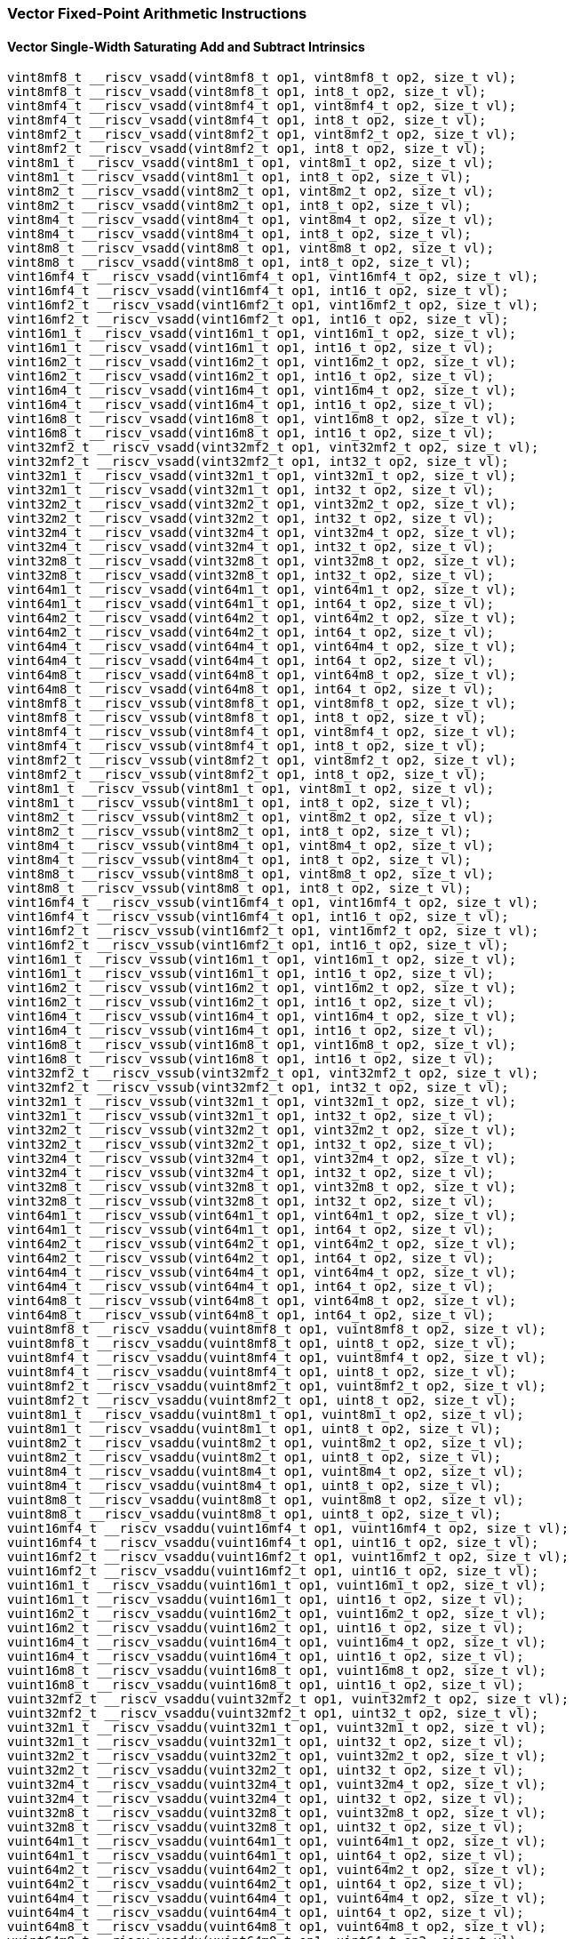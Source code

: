 
=== Vector Fixed-Point Arithmetic Instructions

[[overloaded-vector-single-width-saturating-add-and-subtract]]
==== Vector Single-Width Saturating Add and Subtract Intrinsics

[,c]
----
vint8mf8_t __riscv_vsadd(vint8mf8_t op1, vint8mf8_t op2, size_t vl);
vint8mf8_t __riscv_vsadd(vint8mf8_t op1, int8_t op2, size_t vl);
vint8mf4_t __riscv_vsadd(vint8mf4_t op1, vint8mf4_t op2, size_t vl);
vint8mf4_t __riscv_vsadd(vint8mf4_t op1, int8_t op2, size_t vl);
vint8mf2_t __riscv_vsadd(vint8mf2_t op1, vint8mf2_t op2, size_t vl);
vint8mf2_t __riscv_vsadd(vint8mf2_t op1, int8_t op2, size_t vl);
vint8m1_t __riscv_vsadd(vint8m1_t op1, vint8m1_t op2, size_t vl);
vint8m1_t __riscv_vsadd(vint8m1_t op1, int8_t op2, size_t vl);
vint8m2_t __riscv_vsadd(vint8m2_t op1, vint8m2_t op2, size_t vl);
vint8m2_t __riscv_vsadd(vint8m2_t op1, int8_t op2, size_t vl);
vint8m4_t __riscv_vsadd(vint8m4_t op1, vint8m4_t op2, size_t vl);
vint8m4_t __riscv_vsadd(vint8m4_t op1, int8_t op2, size_t vl);
vint8m8_t __riscv_vsadd(vint8m8_t op1, vint8m8_t op2, size_t vl);
vint8m8_t __riscv_vsadd(vint8m8_t op1, int8_t op2, size_t vl);
vint16mf4_t __riscv_vsadd(vint16mf4_t op1, vint16mf4_t op2, size_t vl);
vint16mf4_t __riscv_vsadd(vint16mf4_t op1, int16_t op2, size_t vl);
vint16mf2_t __riscv_vsadd(vint16mf2_t op1, vint16mf2_t op2, size_t vl);
vint16mf2_t __riscv_vsadd(vint16mf2_t op1, int16_t op2, size_t vl);
vint16m1_t __riscv_vsadd(vint16m1_t op1, vint16m1_t op2, size_t vl);
vint16m1_t __riscv_vsadd(vint16m1_t op1, int16_t op2, size_t vl);
vint16m2_t __riscv_vsadd(vint16m2_t op1, vint16m2_t op2, size_t vl);
vint16m2_t __riscv_vsadd(vint16m2_t op1, int16_t op2, size_t vl);
vint16m4_t __riscv_vsadd(vint16m4_t op1, vint16m4_t op2, size_t vl);
vint16m4_t __riscv_vsadd(vint16m4_t op1, int16_t op2, size_t vl);
vint16m8_t __riscv_vsadd(vint16m8_t op1, vint16m8_t op2, size_t vl);
vint16m8_t __riscv_vsadd(vint16m8_t op1, int16_t op2, size_t vl);
vint32mf2_t __riscv_vsadd(vint32mf2_t op1, vint32mf2_t op2, size_t vl);
vint32mf2_t __riscv_vsadd(vint32mf2_t op1, int32_t op2, size_t vl);
vint32m1_t __riscv_vsadd(vint32m1_t op1, vint32m1_t op2, size_t vl);
vint32m1_t __riscv_vsadd(vint32m1_t op1, int32_t op2, size_t vl);
vint32m2_t __riscv_vsadd(vint32m2_t op1, vint32m2_t op2, size_t vl);
vint32m2_t __riscv_vsadd(vint32m2_t op1, int32_t op2, size_t vl);
vint32m4_t __riscv_vsadd(vint32m4_t op1, vint32m4_t op2, size_t vl);
vint32m4_t __riscv_vsadd(vint32m4_t op1, int32_t op2, size_t vl);
vint32m8_t __riscv_vsadd(vint32m8_t op1, vint32m8_t op2, size_t vl);
vint32m8_t __riscv_vsadd(vint32m8_t op1, int32_t op2, size_t vl);
vint64m1_t __riscv_vsadd(vint64m1_t op1, vint64m1_t op2, size_t vl);
vint64m1_t __riscv_vsadd(vint64m1_t op1, int64_t op2, size_t vl);
vint64m2_t __riscv_vsadd(vint64m2_t op1, vint64m2_t op2, size_t vl);
vint64m2_t __riscv_vsadd(vint64m2_t op1, int64_t op2, size_t vl);
vint64m4_t __riscv_vsadd(vint64m4_t op1, vint64m4_t op2, size_t vl);
vint64m4_t __riscv_vsadd(vint64m4_t op1, int64_t op2, size_t vl);
vint64m8_t __riscv_vsadd(vint64m8_t op1, vint64m8_t op2, size_t vl);
vint64m8_t __riscv_vsadd(vint64m8_t op1, int64_t op2, size_t vl);
vint8mf8_t __riscv_vssub(vint8mf8_t op1, vint8mf8_t op2, size_t vl);
vint8mf8_t __riscv_vssub(vint8mf8_t op1, int8_t op2, size_t vl);
vint8mf4_t __riscv_vssub(vint8mf4_t op1, vint8mf4_t op2, size_t vl);
vint8mf4_t __riscv_vssub(vint8mf4_t op1, int8_t op2, size_t vl);
vint8mf2_t __riscv_vssub(vint8mf2_t op1, vint8mf2_t op2, size_t vl);
vint8mf2_t __riscv_vssub(vint8mf2_t op1, int8_t op2, size_t vl);
vint8m1_t __riscv_vssub(vint8m1_t op1, vint8m1_t op2, size_t vl);
vint8m1_t __riscv_vssub(vint8m1_t op1, int8_t op2, size_t vl);
vint8m2_t __riscv_vssub(vint8m2_t op1, vint8m2_t op2, size_t vl);
vint8m2_t __riscv_vssub(vint8m2_t op1, int8_t op2, size_t vl);
vint8m4_t __riscv_vssub(vint8m4_t op1, vint8m4_t op2, size_t vl);
vint8m4_t __riscv_vssub(vint8m4_t op1, int8_t op2, size_t vl);
vint8m8_t __riscv_vssub(vint8m8_t op1, vint8m8_t op2, size_t vl);
vint8m8_t __riscv_vssub(vint8m8_t op1, int8_t op2, size_t vl);
vint16mf4_t __riscv_vssub(vint16mf4_t op1, vint16mf4_t op2, size_t vl);
vint16mf4_t __riscv_vssub(vint16mf4_t op1, int16_t op2, size_t vl);
vint16mf2_t __riscv_vssub(vint16mf2_t op1, vint16mf2_t op2, size_t vl);
vint16mf2_t __riscv_vssub(vint16mf2_t op1, int16_t op2, size_t vl);
vint16m1_t __riscv_vssub(vint16m1_t op1, vint16m1_t op2, size_t vl);
vint16m1_t __riscv_vssub(vint16m1_t op1, int16_t op2, size_t vl);
vint16m2_t __riscv_vssub(vint16m2_t op1, vint16m2_t op2, size_t vl);
vint16m2_t __riscv_vssub(vint16m2_t op1, int16_t op2, size_t vl);
vint16m4_t __riscv_vssub(vint16m4_t op1, vint16m4_t op2, size_t vl);
vint16m4_t __riscv_vssub(vint16m4_t op1, int16_t op2, size_t vl);
vint16m8_t __riscv_vssub(vint16m8_t op1, vint16m8_t op2, size_t vl);
vint16m8_t __riscv_vssub(vint16m8_t op1, int16_t op2, size_t vl);
vint32mf2_t __riscv_vssub(vint32mf2_t op1, vint32mf2_t op2, size_t vl);
vint32mf2_t __riscv_vssub(vint32mf2_t op1, int32_t op2, size_t vl);
vint32m1_t __riscv_vssub(vint32m1_t op1, vint32m1_t op2, size_t vl);
vint32m1_t __riscv_vssub(vint32m1_t op1, int32_t op2, size_t vl);
vint32m2_t __riscv_vssub(vint32m2_t op1, vint32m2_t op2, size_t vl);
vint32m2_t __riscv_vssub(vint32m2_t op1, int32_t op2, size_t vl);
vint32m4_t __riscv_vssub(vint32m4_t op1, vint32m4_t op2, size_t vl);
vint32m4_t __riscv_vssub(vint32m4_t op1, int32_t op2, size_t vl);
vint32m8_t __riscv_vssub(vint32m8_t op1, vint32m8_t op2, size_t vl);
vint32m8_t __riscv_vssub(vint32m8_t op1, int32_t op2, size_t vl);
vint64m1_t __riscv_vssub(vint64m1_t op1, vint64m1_t op2, size_t vl);
vint64m1_t __riscv_vssub(vint64m1_t op1, int64_t op2, size_t vl);
vint64m2_t __riscv_vssub(vint64m2_t op1, vint64m2_t op2, size_t vl);
vint64m2_t __riscv_vssub(vint64m2_t op1, int64_t op2, size_t vl);
vint64m4_t __riscv_vssub(vint64m4_t op1, vint64m4_t op2, size_t vl);
vint64m4_t __riscv_vssub(vint64m4_t op1, int64_t op2, size_t vl);
vint64m8_t __riscv_vssub(vint64m8_t op1, vint64m8_t op2, size_t vl);
vint64m8_t __riscv_vssub(vint64m8_t op1, int64_t op2, size_t vl);
vuint8mf8_t __riscv_vsaddu(vuint8mf8_t op1, vuint8mf8_t op2, size_t vl);
vuint8mf8_t __riscv_vsaddu(vuint8mf8_t op1, uint8_t op2, size_t vl);
vuint8mf4_t __riscv_vsaddu(vuint8mf4_t op1, vuint8mf4_t op2, size_t vl);
vuint8mf4_t __riscv_vsaddu(vuint8mf4_t op1, uint8_t op2, size_t vl);
vuint8mf2_t __riscv_vsaddu(vuint8mf2_t op1, vuint8mf2_t op2, size_t vl);
vuint8mf2_t __riscv_vsaddu(vuint8mf2_t op1, uint8_t op2, size_t vl);
vuint8m1_t __riscv_vsaddu(vuint8m1_t op1, vuint8m1_t op2, size_t vl);
vuint8m1_t __riscv_vsaddu(vuint8m1_t op1, uint8_t op2, size_t vl);
vuint8m2_t __riscv_vsaddu(vuint8m2_t op1, vuint8m2_t op2, size_t vl);
vuint8m2_t __riscv_vsaddu(vuint8m2_t op1, uint8_t op2, size_t vl);
vuint8m4_t __riscv_vsaddu(vuint8m4_t op1, vuint8m4_t op2, size_t vl);
vuint8m4_t __riscv_vsaddu(vuint8m4_t op1, uint8_t op2, size_t vl);
vuint8m8_t __riscv_vsaddu(vuint8m8_t op1, vuint8m8_t op2, size_t vl);
vuint8m8_t __riscv_vsaddu(vuint8m8_t op1, uint8_t op2, size_t vl);
vuint16mf4_t __riscv_vsaddu(vuint16mf4_t op1, vuint16mf4_t op2, size_t vl);
vuint16mf4_t __riscv_vsaddu(vuint16mf4_t op1, uint16_t op2, size_t vl);
vuint16mf2_t __riscv_vsaddu(vuint16mf2_t op1, vuint16mf2_t op2, size_t vl);
vuint16mf2_t __riscv_vsaddu(vuint16mf2_t op1, uint16_t op2, size_t vl);
vuint16m1_t __riscv_vsaddu(vuint16m1_t op1, vuint16m1_t op2, size_t vl);
vuint16m1_t __riscv_vsaddu(vuint16m1_t op1, uint16_t op2, size_t vl);
vuint16m2_t __riscv_vsaddu(vuint16m2_t op1, vuint16m2_t op2, size_t vl);
vuint16m2_t __riscv_vsaddu(vuint16m2_t op1, uint16_t op2, size_t vl);
vuint16m4_t __riscv_vsaddu(vuint16m4_t op1, vuint16m4_t op2, size_t vl);
vuint16m4_t __riscv_vsaddu(vuint16m4_t op1, uint16_t op2, size_t vl);
vuint16m8_t __riscv_vsaddu(vuint16m8_t op1, vuint16m8_t op2, size_t vl);
vuint16m8_t __riscv_vsaddu(vuint16m8_t op1, uint16_t op2, size_t vl);
vuint32mf2_t __riscv_vsaddu(vuint32mf2_t op1, vuint32mf2_t op2, size_t vl);
vuint32mf2_t __riscv_vsaddu(vuint32mf2_t op1, uint32_t op2, size_t vl);
vuint32m1_t __riscv_vsaddu(vuint32m1_t op1, vuint32m1_t op2, size_t vl);
vuint32m1_t __riscv_vsaddu(vuint32m1_t op1, uint32_t op2, size_t vl);
vuint32m2_t __riscv_vsaddu(vuint32m2_t op1, vuint32m2_t op2, size_t vl);
vuint32m2_t __riscv_vsaddu(vuint32m2_t op1, uint32_t op2, size_t vl);
vuint32m4_t __riscv_vsaddu(vuint32m4_t op1, vuint32m4_t op2, size_t vl);
vuint32m4_t __riscv_vsaddu(vuint32m4_t op1, uint32_t op2, size_t vl);
vuint32m8_t __riscv_vsaddu(vuint32m8_t op1, vuint32m8_t op2, size_t vl);
vuint32m8_t __riscv_vsaddu(vuint32m8_t op1, uint32_t op2, size_t vl);
vuint64m1_t __riscv_vsaddu(vuint64m1_t op1, vuint64m1_t op2, size_t vl);
vuint64m1_t __riscv_vsaddu(vuint64m1_t op1, uint64_t op2, size_t vl);
vuint64m2_t __riscv_vsaddu(vuint64m2_t op1, vuint64m2_t op2, size_t vl);
vuint64m2_t __riscv_vsaddu(vuint64m2_t op1, uint64_t op2, size_t vl);
vuint64m4_t __riscv_vsaddu(vuint64m4_t op1, vuint64m4_t op2, size_t vl);
vuint64m4_t __riscv_vsaddu(vuint64m4_t op1, uint64_t op2, size_t vl);
vuint64m8_t __riscv_vsaddu(vuint64m8_t op1, vuint64m8_t op2, size_t vl);
vuint64m8_t __riscv_vsaddu(vuint64m8_t op1, uint64_t op2, size_t vl);
vuint8mf8_t __riscv_vssubu(vuint8mf8_t op1, vuint8mf8_t op2, size_t vl);
vuint8mf8_t __riscv_vssubu(vuint8mf8_t op1, uint8_t op2, size_t vl);
vuint8mf4_t __riscv_vssubu(vuint8mf4_t op1, vuint8mf4_t op2, size_t vl);
vuint8mf4_t __riscv_vssubu(vuint8mf4_t op1, uint8_t op2, size_t vl);
vuint8mf2_t __riscv_vssubu(vuint8mf2_t op1, vuint8mf2_t op2, size_t vl);
vuint8mf2_t __riscv_vssubu(vuint8mf2_t op1, uint8_t op2, size_t vl);
vuint8m1_t __riscv_vssubu(vuint8m1_t op1, vuint8m1_t op2, size_t vl);
vuint8m1_t __riscv_vssubu(vuint8m1_t op1, uint8_t op2, size_t vl);
vuint8m2_t __riscv_vssubu(vuint8m2_t op1, vuint8m2_t op2, size_t vl);
vuint8m2_t __riscv_vssubu(vuint8m2_t op1, uint8_t op2, size_t vl);
vuint8m4_t __riscv_vssubu(vuint8m4_t op1, vuint8m4_t op2, size_t vl);
vuint8m4_t __riscv_vssubu(vuint8m4_t op1, uint8_t op2, size_t vl);
vuint8m8_t __riscv_vssubu(vuint8m8_t op1, vuint8m8_t op2, size_t vl);
vuint8m8_t __riscv_vssubu(vuint8m8_t op1, uint8_t op2, size_t vl);
vuint16mf4_t __riscv_vssubu(vuint16mf4_t op1, vuint16mf4_t op2, size_t vl);
vuint16mf4_t __riscv_vssubu(vuint16mf4_t op1, uint16_t op2, size_t vl);
vuint16mf2_t __riscv_vssubu(vuint16mf2_t op1, vuint16mf2_t op2, size_t vl);
vuint16mf2_t __riscv_vssubu(vuint16mf2_t op1, uint16_t op2, size_t vl);
vuint16m1_t __riscv_vssubu(vuint16m1_t op1, vuint16m1_t op2, size_t vl);
vuint16m1_t __riscv_vssubu(vuint16m1_t op1, uint16_t op2, size_t vl);
vuint16m2_t __riscv_vssubu(vuint16m2_t op1, vuint16m2_t op2, size_t vl);
vuint16m2_t __riscv_vssubu(vuint16m2_t op1, uint16_t op2, size_t vl);
vuint16m4_t __riscv_vssubu(vuint16m4_t op1, vuint16m4_t op2, size_t vl);
vuint16m4_t __riscv_vssubu(vuint16m4_t op1, uint16_t op2, size_t vl);
vuint16m8_t __riscv_vssubu(vuint16m8_t op1, vuint16m8_t op2, size_t vl);
vuint16m8_t __riscv_vssubu(vuint16m8_t op1, uint16_t op2, size_t vl);
vuint32mf2_t __riscv_vssubu(vuint32mf2_t op1, vuint32mf2_t op2, size_t vl);
vuint32mf2_t __riscv_vssubu(vuint32mf2_t op1, uint32_t op2, size_t vl);
vuint32m1_t __riscv_vssubu(vuint32m1_t op1, vuint32m1_t op2, size_t vl);
vuint32m1_t __riscv_vssubu(vuint32m1_t op1, uint32_t op2, size_t vl);
vuint32m2_t __riscv_vssubu(vuint32m2_t op1, vuint32m2_t op2, size_t vl);
vuint32m2_t __riscv_vssubu(vuint32m2_t op1, uint32_t op2, size_t vl);
vuint32m4_t __riscv_vssubu(vuint32m4_t op1, vuint32m4_t op2, size_t vl);
vuint32m4_t __riscv_vssubu(vuint32m4_t op1, uint32_t op2, size_t vl);
vuint32m8_t __riscv_vssubu(vuint32m8_t op1, vuint32m8_t op2, size_t vl);
vuint32m8_t __riscv_vssubu(vuint32m8_t op1, uint32_t op2, size_t vl);
vuint64m1_t __riscv_vssubu(vuint64m1_t op1, vuint64m1_t op2, size_t vl);
vuint64m1_t __riscv_vssubu(vuint64m1_t op1, uint64_t op2, size_t vl);
vuint64m2_t __riscv_vssubu(vuint64m2_t op1, vuint64m2_t op2, size_t vl);
vuint64m2_t __riscv_vssubu(vuint64m2_t op1, uint64_t op2, size_t vl);
vuint64m4_t __riscv_vssubu(vuint64m4_t op1, vuint64m4_t op2, size_t vl);
vuint64m4_t __riscv_vssubu(vuint64m4_t op1, uint64_t op2, size_t vl);
vuint64m8_t __riscv_vssubu(vuint64m8_t op1, vuint64m8_t op2, size_t vl);
vuint64m8_t __riscv_vssubu(vuint64m8_t op1, uint64_t op2, size_t vl);
// masked functions
vint8mf8_t __riscv_vsadd(vbool64_t mask, vint8mf8_t op1, vint8mf8_t op2,
                         size_t vl);
vint8mf8_t __riscv_vsadd(vbool64_t mask, vint8mf8_t op1, int8_t op2, size_t vl);
vint8mf4_t __riscv_vsadd(vbool32_t mask, vint8mf4_t op1, vint8mf4_t op2,
                         size_t vl);
vint8mf4_t __riscv_vsadd(vbool32_t mask, vint8mf4_t op1, int8_t op2, size_t vl);
vint8mf2_t __riscv_vsadd(vbool16_t mask, vint8mf2_t op1, vint8mf2_t op2,
                         size_t vl);
vint8mf2_t __riscv_vsadd(vbool16_t mask, vint8mf2_t op1, int8_t op2, size_t vl);
vint8m1_t __riscv_vsadd(vbool8_t mask, vint8m1_t op1, vint8m1_t op2, size_t vl);
vint8m1_t __riscv_vsadd(vbool8_t mask, vint8m1_t op1, int8_t op2, size_t vl);
vint8m2_t __riscv_vsadd(vbool4_t mask, vint8m2_t op1, vint8m2_t op2, size_t vl);
vint8m2_t __riscv_vsadd(vbool4_t mask, vint8m2_t op1, int8_t op2, size_t vl);
vint8m4_t __riscv_vsadd(vbool2_t mask, vint8m4_t op1, vint8m4_t op2, size_t vl);
vint8m4_t __riscv_vsadd(vbool2_t mask, vint8m4_t op1, int8_t op2, size_t vl);
vint8m8_t __riscv_vsadd(vbool1_t mask, vint8m8_t op1, vint8m8_t op2, size_t vl);
vint8m8_t __riscv_vsadd(vbool1_t mask, vint8m8_t op1, int8_t op2, size_t vl);
vint16mf4_t __riscv_vsadd(vbool64_t mask, vint16mf4_t op1, vint16mf4_t op2,
                          size_t vl);
vint16mf4_t __riscv_vsadd(vbool64_t mask, vint16mf4_t op1, int16_t op2,
                          size_t vl);
vint16mf2_t __riscv_vsadd(vbool32_t mask, vint16mf2_t op1, vint16mf2_t op2,
                          size_t vl);
vint16mf2_t __riscv_vsadd(vbool32_t mask, vint16mf2_t op1, int16_t op2,
                          size_t vl);
vint16m1_t __riscv_vsadd(vbool16_t mask, vint16m1_t op1, vint16m1_t op2,
                         size_t vl);
vint16m1_t __riscv_vsadd(vbool16_t mask, vint16m1_t op1, int16_t op2,
                         size_t vl);
vint16m2_t __riscv_vsadd(vbool8_t mask, vint16m2_t op1, vint16m2_t op2,
                         size_t vl);
vint16m2_t __riscv_vsadd(vbool8_t mask, vint16m2_t op1, int16_t op2, size_t vl);
vint16m4_t __riscv_vsadd(vbool4_t mask, vint16m4_t op1, vint16m4_t op2,
                         size_t vl);
vint16m4_t __riscv_vsadd(vbool4_t mask, vint16m4_t op1, int16_t op2, size_t vl);
vint16m8_t __riscv_vsadd(vbool2_t mask, vint16m8_t op1, vint16m8_t op2,
                         size_t vl);
vint16m8_t __riscv_vsadd(vbool2_t mask, vint16m8_t op1, int16_t op2, size_t vl);
vint32mf2_t __riscv_vsadd(vbool64_t mask, vint32mf2_t op1, vint32mf2_t op2,
                          size_t vl);
vint32mf2_t __riscv_vsadd(vbool64_t mask, vint32mf2_t op1, int32_t op2,
                          size_t vl);
vint32m1_t __riscv_vsadd(vbool32_t mask, vint32m1_t op1, vint32m1_t op2,
                         size_t vl);
vint32m1_t __riscv_vsadd(vbool32_t mask, vint32m1_t op1, int32_t op2,
                         size_t vl);
vint32m2_t __riscv_vsadd(vbool16_t mask, vint32m2_t op1, vint32m2_t op2,
                         size_t vl);
vint32m2_t __riscv_vsadd(vbool16_t mask, vint32m2_t op1, int32_t op2,
                         size_t vl);
vint32m4_t __riscv_vsadd(vbool8_t mask, vint32m4_t op1, vint32m4_t op2,
                         size_t vl);
vint32m4_t __riscv_vsadd(vbool8_t mask, vint32m4_t op1, int32_t op2, size_t vl);
vint32m8_t __riscv_vsadd(vbool4_t mask, vint32m8_t op1, vint32m8_t op2,
                         size_t vl);
vint32m8_t __riscv_vsadd(vbool4_t mask, vint32m8_t op1, int32_t op2, size_t vl);
vint64m1_t __riscv_vsadd(vbool64_t mask, vint64m1_t op1, vint64m1_t op2,
                         size_t vl);
vint64m1_t __riscv_vsadd(vbool64_t mask, vint64m1_t op1, int64_t op2,
                         size_t vl);
vint64m2_t __riscv_vsadd(vbool32_t mask, vint64m2_t op1, vint64m2_t op2,
                         size_t vl);
vint64m2_t __riscv_vsadd(vbool32_t mask, vint64m2_t op1, int64_t op2,
                         size_t vl);
vint64m4_t __riscv_vsadd(vbool16_t mask, vint64m4_t op1, vint64m4_t op2,
                         size_t vl);
vint64m4_t __riscv_vsadd(vbool16_t mask, vint64m4_t op1, int64_t op2,
                         size_t vl);
vint64m8_t __riscv_vsadd(vbool8_t mask, vint64m8_t op1, vint64m8_t op2,
                         size_t vl);
vint64m8_t __riscv_vsadd(vbool8_t mask, vint64m8_t op1, int64_t op2, size_t vl);
vint8mf8_t __riscv_vssub(vbool64_t mask, vint8mf8_t op1, vint8mf8_t op2,
                         size_t vl);
vint8mf8_t __riscv_vssub(vbool64_t mask, vint8mf8_t op1, int8_t op2, size_t vl);
vint8mf4_t __riscv_vssub(vbool32_t mask, vint8mf4_t op1, vint8mf4_t op2,
                         size_t vl);
vint8mf4_t __riscv_vssub(vbool32_t mask, vint8mf4_t op1, int8_t op2, size_t vl);
vint8mf2_t __riscv_vssub(vbool16_t mask, vint8mf2_t op1, vint8mf2_t op2,
                         size_t vl);
vint8mf2_t __riscv_vssub(vbool16_t mask, vint8mf2_t op1, int8_t op2, size_t vl);
vint8m1_t __riscv_vssub(vbool8_t mask, vint8m1_t op1, vint8m1_t op2, size_t vl);
vint8m1_t __riscv_vssub(vbool8_t mask, vint8m1_t op1, int8_t op2, size_t vl);
vint8m2_t __riscv_vssub(vbool4_t mask, vint8m2_t op1, vint8m2_t op2, size_t vl);
vint8m2_t __riscv_vssub(vbool4_t mask, vint8m2_t op1, int8_t op2, size_t vl);
vint8m4_t __riscv_vssub(vbool2_t mask, vint8m4_t op1, vint8m4_t op2, size_t vl);
vint8m4_t __riscv_vssub(vbool2_t mask, vint8m4_t op1, int8_t op2, size_t vl);
vint8m8_t __riscv_vssub(vbool1_t mask, vint8m8_t op1, vint8m8_t op2, size_t vl);
vint8m8_t __riscv_vssub(vbool1_t mask, vint8m8_t op1, int8_t op2, size_t vl);
vint16mf4_t __riscv_vssub(vbool64_t mask, vint16mf4_t op1, vint16mf4_t op2,
                          size_t vl);
vint16mf4_t __riscv_vssub(vbool64_t mask, vint16mf4_t op1, int16_t op2,
                          size_t vl);
vint16mf2_t __riscv_vssub(vbool32_t mask, vint16mf2_t op1, vint16mf2_t op2,
                          size_t vl);
vint16mf2_t __riscv_vssub(vbool32_t mask, vint16mf2_t op1, int16_t op2,
                          size_t vl);
vint16m1_t __riscv_vssub(vbool16_t mask, vint16m1_t op1, vint16m1_t op2,
                         size_t vl);
vint16m1_t __riscv_vssub(vbool16_t mask, vint16m1_t op1, int16_t op2,
                         size_t vl);
vint16m2_t __riscv_vssub(vbool8_t mask, vint16m2_t op1, vint16m2_t op2,
                         size_t vl);
vint16m2_t __riscv_vssub(vbool8_t mask, vint16m2_t op1, int16_t op2, size_t vl);
vint16m4_t __riscv_vssub(vbool4_t mask, vint16m4_t op1, vint16m4_t op2,
                         size_t vl);
vint16m4_t __riscv_vssub(vbool4_t mask, vint16m4_t op1, int16_t op2, size_t vl);
vint16m8_t __riscv_vssub(vbool2_t mask, vint16m8_t op1, vint16m8_t op2,
                         size_t vl);
vint16m8_t __riscv_vssub(vbool2_t mask, vint16m8_t op1, int16_t op2, size_t vl);
vint32mf2_t __riscv_vssub(vbool64_t mask, vint32mf2_t op1, vint32mf2_t op2,
                          size_t vl);
vint32mf2_t __riscv_vssub(vbool64_t mask, vint32mf2_t op1, int32_t op2,
                          size_t vl);
vint32m1_t __riscv_vssub(vbool32_t mask, vint32m1_t op1, vint32m1_t op2,
                         size_t vl);
vint32m1_t __riscv_vssub(vbool32_t mask, vint32m1_t op1, int32_t op2,
                         size_t vl);
vint32m2_t __riscv_vssub(vbool16_t mask, vint32m2_t op1, vint32m2_t op2,
                         size_t vl);
vint32m2_t __riscv_vssub(vbool16_t mask, vint32m2_t op1, int32_t op2,
                         size_t vl);
vint32m4_t __riscv_vssub(vbool8_t mask, vint32m4_t op1, vint32m4_t op2,
                         size_t vl);
vint32m4_t __riscv_vssub(vbool8_t mask, vint32m4_t op1, int32_t op2, size_t vl);
vint32m8_t __riscv_vssub(vbool4_t mask, vint32m8_t op1, vint32m8_t op2,
                         size_t vl);
vint32m8_t __riscv_vssub(vbool4_t mask, vint32m8_t op1, int32_t op2, size_t vl);
vint64m1_t __riscv_vssub(vbool64_t mask, vint64m1_t op1, vint64m1_t op2,
                         size_t vl);
vint64m1_t __riscv_vssub(vbool64_t mask, vint64m1_t op1, int64_t op2,
                         size_t vl);
vint64m2_t __riscv_vssub(vbool32_t mask, vint64m2_t op1, vint64m2_t op2,
                         size_t vl);
vint64m2_t __riscv_vssub(vbool32_t mask, vint64m2_t op1, int64_t op2,
                         size_t vl);
vint64m4_t __riscv_vssub(vbool16_t mask, vint64m4_t op1, vint64m4_t op2,
                         size_t vl);
vint64m4_t __riscv_vssub(vbool16_t mask, vint64m4_t op1, int64_t op2,
                         size_t vl);
vint64m8_t __riscv_vssub(vbool8_t mask, vint64m8_t op1, vint64m8_t op2,
                         size_t vl);
vint64m8_t __riscv_vssub(vbool8_t mask, vint64m8_t op1, int64_t op2, size_t vl);
vuint8mf8_t __riscv_vsaddu(vbool64_t mask, vuint8mf8_t op1, vuint8mf8_t op2,
                           size_t vl);
vuint8mf8_t __riscv_vsaddu(vbool64_t mask, vuint8mf8_t op1, uint8_t op2,
                           size_t vl);
vuint8mf4_t __riscv_vsaddu(vbool32_t mask, vuint8mf4_t op1, vuint8mf4_t op2,
                           size_t vl);
vuint8mf4_t __riscv_vsaddu(vbool32_t mask, vuint8mf4_t op1, uint8_t op2,
                           size_t vl);
vuint8mf2_t __riscv_vsaddu(vbool16_t mask, vuint8mf2_t op1, vuint8mf2_t op2,
                           size_t vl);
vuint8mf2_t __riscv_vsaddu(vbool16_t mask, vuint8mf2_t op1, uint8_t op2,
                           size_t vl);
vuint8m1_t __riscv_vsaddu(vbool8_t mask, vuint8m1_t op1, vuint8m1_t op2,
                          size_t vl);
vuint8m1_t __riscv_vsaddu(vbool8_t mask, vuint8m1_t op1, uint8_t op2,
                          size_t vl);
vuint8m2_t __riscv_vsaddu(vbool4_t mask, vuint8m2_t op1, vuint8m2_t op2,
                          size_t vl);
vuint8m2_t __riscv_vsaddu(vbool4_t mask, vuint8m2_t op1, uint8_t op2,
                          size_t vl);
vuint8m4_t __riscv_vsaddu(vbool2_t mask, vuint8m4_t op1, vuint8m4_t op2,
                          size_t vl);
vuint8m4_t __riscv_vsaddu(vbool2_t mask, vuint8m4_t op1, uint8_t op2,
                          size_t vl);
vuint8m8_t __riscv_vsaddu(vbool1_t mask, vuint8m8_t op1, vuint8m8_t op2,
                          size_t vl);
vuint8m8_t __riscv_vsaddu(vbool1_t mask, vuint8m8_t op1, uint8_t op2,
                          size_t vl);
vuint16mf4_t __riscv_vsaddu(vbool64_t mask, vuint16mf4_t op1, vuint16mf4_t op2,
                            size_t vl);
vuint16mf4_t __riscv_vsaddu(vbool64_t mask, vuint16mf4_t op1, uint16_t op2,
                            size_t vl);
vuint16mf2_t __riscv_vsaddu(vbool32_t mask, vuint16mf2_t op1, vuint16mf2_t op2,
                            size_t vl);
vuint16mf2_t __riscv_vsaddu(vbool32_t mask, vuint16mf2_t op1, uint16_t op2,
                            size_t vl);
vuint16m1_t __riscv_vsaddu(vbool16_t mask, vuint16m1_t op1, vuint16m1_t op2,
                           size_t vl);
vuint16m1_t __riscv_vsaddu(vbool16_t mask, vuint16m1_t op1, uint16_t op2,
                           size_t vl);
vuint16m2_t __riscv_vsaddu(vbool8_t mask, vuint16m2_t op1, vuint16m2_t op2,
                           size_t vl);
vuint16m2_t __riscv_vsaddu(vbool8_t mask, vuint16m2_t op1, uint16_t op2,
                           size_t vl);
vuint16m4_t __riscv_vsaddu(vbool4_t mask, vuint16m4_t op1, vuint16m4_t op2,
                           size_t vl);
vuint16m4_t __riscv_vsaddu(vbool4_t mask, vuint16m4_t op1, uint16_t op2,
                           size_t vl);
vuint16m8_t __riscv_vsaddu(vbool2_t mask, vuint16m8_t op1, vuint16m8_t op2,
                           size_t vl);
vuint16m8_t __riscv_vsaddu(vbool2_t mask, vuint16m8_t op1, uint16_t op2,
                           size_t vl);
vuint32mf2_t __riscv_vsaddu(vbool64_t mask, vuint32mf2_t op1, vuint32mf2_t op2,
                            size_t vl);
vuint32mf2_t __riscv_vsaddu(vbool64_t mask, vuint32mf2_t op1, uint32_t op2,
                            size_t vl);
vuint32m1_t __riscv_vsaddu(vbool32_t mask, vuint32m1_t op1, vuint32m1_t op2,
                           size_t vl);
vuint32m1_t __riscv_vsaddu(vbool32_t mask, vuint32m1_t op1, uint32_t op2,
                           size_t vl);
vuint32m2_t __riscv_vsaddu(vbool16_t mask, vuint32m2_t op1, vuint32m2_t op2,
                           size_t vl);
vuint32m2_t __riscv_vsaddu(vbool16_t mask, vuint32m2_t op1, uint32_t op2,
                           size_t vl);
vuint32m4_t __riscv_vsaddu(vbool8_t mask, vuint32m4_t op1, vuint32m4_t op2,
                           size_t vl);
vuint32m4_t __riscv_vsaddu(vbool8_t mask, vuint32m4_t op1, uint32_t op2,
                           size_t vl);
vuint32m8_t __riscv_vsaddu(vbool4_t mask, vuint32m8_t op1, vuint32m8_t op2,
                           size_t vl);
vuint32m8_t __riscv_vsaddu(vbool4_t mask, vuint32m8_t op1, uint32_t op2,
                           size_t vl);
vuint64m1_t __riscv_vsaddu(vbool64_t mask, vuint64m1_t op1, vuint64m1_t op2,
                           size_t vl);
vuint64m1_t __riscv_vsaddu(vbool64_t mask, vuint64m1_t op1, uint64_t op2,
                           size_t vl);
vuint64m2_t __riscv_vsaddu(vbool32_t mask, vuint64m2_t op1, vuint64m2_t op2,
                           size_t vl);
vuint64m2_t __riscv_vsaddu(vbool32_t mask, vuint64m2_t op1, uint64_t op2,
                           size_t vl);
vuint64m4_t __riscv_vsaddu(vbool16_t mask, vuint64m4_t op1, vuint64m4_t op2,
                           size_t vl);
vuint64m4_t __riscv_vsaddu(vbool16_t mask, vuint64m4_t op1, uint64_t op2,
                           size_t vl);
vuint64m8_t __riscv_vsaddu(vbool8_t mask, vuint64m8_t op1, vuint64m8_t op2,
                           size_t vl);
vuint64m8_t __riscv_vsaddu(vbool8_t mask, vuint64m8_t op1, uint64_t op2,
                           size_t vl);
vuint8mf8_t __riscv_vssubu(vbool64_t mask, vuint8mf8_t op1, vuint8mf8_t op2,
                           size_t vl);
vuint8mf8_t __riscv_vssubu(vbool64_t mask, vuint8mf8_t op1, uint8_t op2,
                           size_t vl);
vuint8mf4_t __riscv_vssubu(vbool32_t mask, vuint8mf4_t op1, vuint8mf4_t op2,
                           size_t vl);
vuint8mf4_t __riscv_vssubu(vbool32_t mask, vuint8mf4_t op1, uint8_t op2,
                           size_t vl);
vuint8mf2_t __riscv_vssubu(vbool16_t mask, vuint8mf2_t op1, vuint8mf2_t op2,
                           size_t vl);
vuint8mf2_t __riscv_vssubu(vbool16_t mask, vuint8mf2_t op1, uint8_t op2,
                           size_t vl);
vuint8m1_t __riscv_vssubu(vbool8_t mask, vuint8m1_t op1, vuint8m1_t op2,
                          size_t vl);
vuint8m1_t __riscv_vssubu(vbool8_t mask, vuint8m1_t op1, uint8_t op2,
                          size_t vl);
vuint8m2_t __riscv_vssubu(vbool4_t mask, vuint8m2_t op1, vuint8m2_t op2,
                          size_t vl);
vuint8m2_t __riscv_vssubu(vbool4_t mask, vuint8m2_t op1, uint8_t op2,
                          size_t vl);
vuint8m4_t __riscv_vssubu(vbool2_t mask, vuint8m4_t op1, vuint8m4_t op2,
                          size_t vl);
vuint8m4_t __riscv_vssubu(vbool2_t mask, vuint8m4_t op1, uint8_t op2,
                          size_t vl);
vuint8m8_t __riscv_vssubu(vbool1_t mask, vuint8m8_t op1, vuint8m8_t op2,
                          size_t vl);
vuint8m8_t __riscv_vssubu(vbool1_t mask, vuint8m8_t op1, uint8_t op2,
                          size_t vl);
vuint16mf4_t __riscv_vssubu(vbool64_t mask, vuint16mf4_t op1, vuint16mf4_t op2,
                            size_t vl);
vuint16mf4_t __riscv_vssubu(vbool64_t mask, vuint16mf4_t op1, uint16_t op2,
                            size_t vl);
vuint16mf2_t __riscv_vssubu(vbool32_t mask, vuint16mf2_t op1, vuint16mf2_t op2,
                            size_t vl);
vuint16mf2_t __riscv_vssubu(vbool32_t mask, vuint16mf2_t op1, uint16_t op2,
                            size_t vl);
vuint16m1_t __riscv_vssubu(vbool16_t mask, vuint16m1_t op1, vuint16m1_t op2,
                           size_t vl);
vuint16m1_t __riscv_vssubu(vbool16_t mask, vuint16m1_t op1, uint16_t op2,
                           size_t vl);
vuint16m2_t __riscv_vssubu(vbool8_t mask, vuint16m2_t op1, vuint16m2_t op2,
                           size_t vl);
vuint16m2_t __riscv_vssubu(vbool8_t mask, vuint16m2_t op1, uint16_t op2,
                           size_t vl);
vuint16m4_t __riscv_vssubu(vbool4_t mask, vuint16m4_t op1, vuint16m4_t op2,
                           size_t vl);
vuint16m4_t __riscv_vssubu(vbool4_t mask, vuint16m4_t op1, uint16_t op2,
                           size_t vl);
vuint16m8_t __riscv_vssubu(vbool2_t mask, vuint16m8_t op1, vuint16m8_t op2,
                           size_t vl);
vuint16m8_t __riscv_vssubu(vbool2_t mask, vuint16m8_t op1, uint16_t op2,
                           size_t vl);
vuint32mf2_t __riscv_vssubu(vbool64_t mask, vuint32mf2_t op1, vuint32mf2_t op2,
                            size_t vl);
vuint32mf2_t __riscv_vssubu(vbool64_t mask, vuint32mf2_t op1, uint32_t op2,
                            size_t vl);
vuint32m1_t __riscv_vssubu(vbool32_t mask, vuint32m1_t op1, vuint32m1_t op2,
                           size_t vl);
vuint32m1_t __riscv_vssubu(vbool32_t mask, vuint32m1_t op1, uint32_t op2,
                           size_t vl);
vuint32m2_t __riscv_vssubu(vbool16_t mask, vuint32m2_t op1, vuint32m2_t op2,
                           size_t vl);
vuint32m2_t __riscv_vssubu(vbool16_t mask, vuint32m2_t op1, uint32_t op2,
                           size_t vl);
vuint32m4_t __riscv_vssubu(vbool8_t mask, vuint32m4_t op1, vuint32m4_t op2,
                           size_t vl);
vuint32m4_t __riscv_vssubu(vbool8_t mask, vuint32m4_t op1, uint32_t op2,
                           size_t vl);
vuint32m8_t __riscv_vssubu(vbool4_t mask, vuint32m8_t op1, vuint32m8_t op2,
                           size_t vl);
vuint32m8_t __riscv_vssubu(vbool4_t mask, vuint32m8_t op1, uint32_t op2,
                           size_t vl);
vuint64m1_t __riscv_vssubu(vbool64_t mask, vuint64m1_t op1, vuint64m1_t op2,
                           size_t vl);
vuint64m1_t __riscv_vssubu(vbool64_t mask, vuint64m1_t op1, uint64_t op2,
                           size_t vl);
vuint64m2_t __riscv_vssubu(vbool32_t mask, vuint64m2_t op1, vuint64m2_t op2,
                           size_t vl);
vuint64m2_t __riscv_vssubu(vbool32_t mask, vuint64m2_t op1, uint64_t op2,
                           size_t vl);
vuint64m4_t __riscv_vssubu(vbool16_t mask, vuint64m4_t op1, vuint64m4_t op2,
                           size_t vl);
vuint64m4_t __riscv_vssubu(vbool16_t mask, vuint64m4_t op1, uint64_t op2,
                           size_t vl);
vuint64m8_t __riscv_vssubu(vbool8_t mask, vuint64m8_t op1, vuint64m8_t op2,
                           size_t vl);
vuint64m8_t __riscv_vssubu(vbool8_t mask, vuint64m8_t op1, uint64_t op2,
                           size_t vl);
----

[[overloaded-vector-single-width-averaging-add-and-subtract]]
==== Vector Single-Width Averaging Add and Subtract Intrinsics

[,c]
----
vint8mf8_t __riscv_vaadd(vint8mf8_t op1, vint8mf8_t op2, unsigned int vxrm,
                         size_t vl);
vint8mf8_t __riscv_vaadd(vint8mf8_t op1, int8_t op2, unsigned int vxrm,
                         size_t vl);
vint8mf4_t __riscv_vaadd(vint8mf4_t op1, vint8mf4_t op2, unsigned int vxrm,
                         size_t vl);
vint8mf4_t __riscv_vaadd(vint8mf4_t op1, int8_t op2, unsigned int vxrm,
                         size_t vl);
vint8mf2_t __riscv_vaadd(vint8mf2_t op1, vint8mf2_t op2, unsigned int vxrm,
                         size_t vl);
vint8mf2_t __riscv_vaadd(vint8mf2_t op1, int8_t op2, unsigned int vxrm,
                         size_t vl);
vint8m1_t __riscv_vaadd(vint8m1_t op1, vint8m1_t op2, unsigned int vxrm,
                        size_t vl);
vint8m1_t __riscv_vaadd(vint8m1_t op1, int8_t op2, unsigned int vxrm,
                        size_t vl);
vint8m2_t __riscv_vaadd(vint8m2_t op1, vint8m2_t op2, unsigned int vxrm,
                        size_t vl);
vint8m2_t __riscv_vaadd(vint8m2_t op1, int8_t op2, unsigned int vxrm,
                        size_t vl);
vint8m4_t __riscv_vaadd(vint8m4_t op1, vint8m4_t op2, unsigned int vxrm,
                        size_t vl);
vint8m4_t __riscv_vaadd(vint8m4_t op1, int8_t op2, unsigned int vxrm,
                        size_t vl);
vint8m8_t __riscv_vaadd(vint8m8_t op1, vint8m8_t op2, unsigned int vxrm,
                        size_t vl);
vint8m8_t __riscv_vaadd(vint8m8_t op1, int8_t op2, unsigned int vxrm,
                        size_t vl);
vint16mf4_t __riscv_vaadd(vint16mf4_t op1, vint16mf4_t op2, unsigned int vxrm,
                          size_t vl);
vint16mf4_t __riscv_vaadd(vint16mf4_t op1, int16_t op2, unsigned int vxrm,
                          size_t vl);
vint16mf2_t __riscv_vaadd(vint16mf2_t op1, vint16mf2_t op2, unsigned int vxrm,
                          size_t vl);
vint16mf2_t __riscv_vaadd(vint16mf2_t op1, int16_t op2, unsigned int vxrm,
                          size_t vl);
vint16m1_t __riscv_vaadd(vint16m1_t op1, vint16m1_t op2, unsigned int vxrm,
                         size_t vl);
vint16m1_t __riscv_vaadd(vint16m1_t op1, int16_t op2, unsigned int vxrm,
                         size_t vl);
vint16m2_t __riscv_vaadd(vint16m2_t op1, vint16m2_t op2, unsigned int vxrm,
                         size_t vl);
vint16m2_t __riscv_vaadd(vint16m2_t op1, int16_t op2, unsigned int vxrm,
                         size_t vl);
vint16m4_t __riscv_vaadd(vint16m4_t op1, vint16m4_t op2, unsigned int vxrm,
                         size_t vl);
vint16m4_t __riscv_vaadd(vint16m4_t op1, int16_t op2, unsigned int vxrm,
                         size_t vl);
vint16m8_t __riscv_vaadd(vint16m8_t op1, vint16m8_t op2, unsigned int vxrm,
                         size_t vl);
vint16m8_t __riscv_vaadd(vint16m8_t op1, int16_t op2, unsigned int vxrm,
                         size_t vl);
vint32mf2_t __riscv_vaadd(vint32mf2_t op1, vint32mf2_t op2, unsigned int vxrm,
                          size_t vl);
vint32mf2_t __riscv_vaadd(vint32mf2_t op1, int32_t op2, unsigned int vxrm,
                          size_t vl);
vint32m1_t __riscv_vaadd(vint32m1_t op1, vint32m1_t op2, unsigned int vxrm,
                         size_t vl);
vint32m1_t __riscv_vaadd(vint32m1_t op1, int32_t op2, unsigned int vxrm,
                         size_t vl);
vint32m2_t __riscv_vaadd(vint32m2_t op1, vint32m2_t op2, unsigned int vxrm,
                         size_t vl);
vint32m2_t __riscv_vaadd(vint32m2_t op1, int32_t op2, unsigned int vxrm,
                         size_t vl);
vint32m4_t __riscv_vaadd(vint32m4_t op1, vint32m4_t op2, unsigned int vxrm,
                         size_t vl);
vint32m4_t __riscv_vaadd(vint32m4_t op1, int32_t op2, unsigned int vxrm,
                         size_t vl);
vint32m8_t __riscv_vaadd(vint32m8_t op1, vint32m8_t op2, unsigned int vxrm,
                         size_t vl);
vint32m8_t __riscv_vaadd(vint32m8_t op1, int32_t op2, unsigned int vxrm,
                         size_t vl);
vint64m1_t __riscv_vaadd(vint64m1_t op1, vint64m1_t op2, unsigned int vxrm,
                         size_t vl);
vint64m1_t __riscv_vaadd(vint64m1_t op1, int64_t op2, unsigned int vxrm,
                         size_t vl);
vint64m2_t __riscv_vaadd(vint64m2_t op1, vint64m2_t op2, unsigned int vxrm,
                         size_t vl);
vint64m2_t __riscv_vaadd(vint64m2_t op1, int64_t op2, unsigned int vxrm,
                         size_t vl);
vint64m4_t __riscv_vaadd(vint64m4_t op1, vint64m4_t op2, unsigned int vxrm,
                         size_t vl);
vint64m4_t __riscv_vaadd(vint64m4_t op1, int64_t op2, unsigned int vxrm,
                         size_t vl);
vint64m8_t __riscv_vaadd(vint64m8_t op1, vint64m8_t op2, unsigned int vxrm,
                         size_t vl);
vint64m8_t __riscv_vaadd(vint64m8_t op1, int64_t op2, unsigned int vxrm,
                         size_t vl);
vint8mf8_t __riscv_vasub(vint8mf8_t op1, vint8mf8_t op2, unsigned int vxrm,
                         size_t vl);
vint8mf8_t __riscv_vasub(vint8mf8_t op1, int8_t op2, unsigned int vxrm,
                         size_t vl);
vint8mf4_t __riscv_vasub(vint8mf4_t op1, vint8mf4_t op2, unsigned int vxrm,
                         size_t vl);
vint8mf4_t __riscv_vasub(vint8mf4_t op1, int8_t op2, unsigned int vxrm,
                         size_t vl);
vint8mf2_t __riscv_vasub(vint8mf2_t op1, vint8mf2_t op2, unsigned int vxrm,
                         size_t vl);
vint8mf2_t __riscv_vasub(vint8mf2_t op1, int8_t op2, unsigned int vxrm,
                         size_t vl);
vint8m1_t __riscv_vasub(vint8m1_t op1, vint8m1_t op2, unsigned int vxrm,
                        size_t vl);
vint8m1_t __riscv_vasub(vint8m1_t op1, int8_t op2, unsigned int vxrm,
                        size_t vl);
vint8m2_t __riscv_vasub(vint8m2_t op1, vint8m2_t op2, unsigned int vxrm,
                        size_t vl);
vint8m2_t __riscv_vasub(vint8m2_t op1, int8_t op2, unsigned int vxrm,
                        size_t vl);
vint8m4_t __riscv_vasub(vint8m4_t op1, vint8m4_t op2, unsigned int vxrm,
                        size_t vl);
vint8m4_t __riscv_vasub(vint8m4_t op1, int8_t op2, unsigned int vxrm,
                        size_t vl);
vint8m8_t __riscv_vasub(vint8m8_t op1, vint8m8_t op2, unsigned int vxrm,
                        size_t vl);
vint8m8_t __riscv_vasub(vint8m8_t op1, int8_t op2, unsigned int vxrm,
                        size_t vl);
vint16mf4_t __riscv_vasub(vint16mf4_t op1, vint16mf4_t op2, unsigned int vxrm,
                          size_t vl);
vint16mf4_t __riscv_vasub(vint16mf4_t op1, int16_t op2, unsigned int vxrm,
                          size_t vl);
vint16mf2_t __riscv_vasub(vint16mf2_t op1, vint16mf2_t op2, unsigned int vxrm,
                          size_t vl);
vint16mf2_t __riscv_vasub(vint16mf2_t op1, int16_t op2, unsigned int vxrm,
                          size_t vl);
vint16m1_t __riscv_vasub(vint16m1_t op1, vint16m1_t op2, unsigned int vxrm,
                         size_t vl);
vint16m1_t __riscv_vasub(vint16m1_t op1, int16_t op2, unsigned int vxrm,
                         size_t vl);
vint16m2_t __riscv_vasub(vint16m2_t op1, vint16m2_t op2, unsigned int vxrm,
                         size_t vl);
vint16m2_t __riscv_vasub(vint16m2_t op1, int16_t op2, unsigned int vxrm,
                         size_t vl);
vint16m4_t __riscv_vasub(vint16m4_t op1, vint16m4_t op2, unsigned int vxrm,
                         size_t vl);
vint16m4_t __riscv_vasub(vint16m4_t op1, int16_t op2, unsigned int vxrm,
                         size_t vl);
vint16m8_t __riscv_vasub(vint16m8_t op1, vint16m8_t op2, unsigned int vxrm,
                         size_t vl);
vint16m8_t __riscv_vasub(vint16m8_t op1, int16_t op2, unsigned int vxrm,
                         size_t vl);
vint32mf2_t __riscv_vasub(vint32mf2_t op1, vint32mf2_t op2, unsigned int vxrm,
                          size_t vl);
vint32mf2_t __riscv_vasub(vint32mf2_t op1, int32_t op2, unsigned int vxrm,
                          size_t vl);
vint32m1_t __riscv_vasub(vint32m1_t op1, vint32m1_t op2, unsigned int vxrm,
                         size_t vl);
vint32m1_t __riscv_vasub(vint32m1_t op1, int32_t op2, unsigned int vxrm,
                         size_t vl);
vint32m2_t __riscv_vasub(vint32m2_t op1, vint32m2_t op2, unsigned int vxrm,
                         size_t vl);
vint32m2_t __riscv_vasub(vint32m2_t op1, int32_t op2, unsigned int vxrm,
                         size_t vl);
vint32m4_t __riscv_vasub(vint32m4_t op1, vint32m4_t op2, unsigned int vxrm,
                         size_t vl);
vint32m4_t __riscv_vasub(vint32m4_t op1, int32_t op2, unsigned int vxrm,
                         size_t vl);
vint32m8_t __riscv_vasub(vint32m8_t op1, vint32m8_t op2, unsigned int vxrm,
                         size_t vl);
vint32m8_t __riscv_vasub(vint32m8_t op1, int32_t op2, unsigned int vxrm,
                         size_t vl);
vint64m1_t __riscv_vasub(vint64m1_t op1, vint64m1_t op2, unsigned int vxrm,
                         size_t vl);
vint64m1_t __riscv_vasub(vint64m1_t op1, int64_t op2, unsigned int vxrm,
                         size_t vl);
vint64m2_t __riscv_vasub(vint64m2_t op1, vint64m2_t op2, unsigned int vxrm,
                         size_t vl);
vint64m2_t __riscv_vasub(vint64m2_t op1, int64_t op2, unsigned int vxrm,
                         size_t vl);
vint64m4_t __riscv_vasub(vint64m4_t op1, vint64m4_t op2, unsigned int vxrm,
                         size_t vl);
vint64m4_t __riscv_vasub(vint64m4_t op1, int64_t op2, unsigned int vxrm,
                         size_t vl);
vint64m8_t __riscv_vasub(vint64m8_t op1, vint64m8_t op2, unsigned int vxrm,
                         size_t vl);
vint64m8_t __riscv_vasub(vint64m8_t op1, int64_t op2, unsigned int vxrm,
                         size_t vl);
vuint8mf8_t __riscv_vaaddu(vuint8mf8_t op1, vuint8mf8_t op2, unsigned int vxrm,
                           size_t vl);
vuint8mf8_t __riscv_vaaddu(vuint8mf8_t op1, uint8_t op2, unsigned int vxrm,
                           size_t vl);
vuint8mf4_t __riscv_vaaddu(vuint8mf4_t op1, vuint8mf4_t op2, unsigned int vxrm,
                           size_t vl);
vuint8mf4_t __riscv_vaaddu(vuint8mf4_t op1, uint8_t op2, unsigned int vxrm,
                           size_t vl);
vuint8mf2_t __riscv_vaaddu(vuint8mf2_t op1, vuint8mf2_t op2, unsigned int vxrm,
                           size_t vl);
vuint8mf2_t __riscv_vaaddu(vuint8mf2_t op1, uint8_t op2, unsigned int vxrm,
                           size_t vl);
vuint8m1_t __riscv_vaaddu(vuint8m1_t op1, vuint8m1_t op2, unsigned int vxrm,
                          size_t vl);
vuint8m1_t __riscv_vaaddu(vuint8m1_t op1, uint8_t op2, unsigned int vxrm,
                          size_t vl);
vuint8m2_t __riscv_vaaddu(vuint8m2_t op1, vuint8m2_t op2, unsigned int vxrm,
                          size_t vl);
vuint8m2_t __riscv_vaaddu(vuint8m2_t op1, uint8_t op2, unsigned int vxrm,
                          size_t vl);
vuint8m4_t __riscv_vaaddu(vuint8m4_t op1, vuint8m4_t op2, unsigned int vxrm,
                          size_t vl);
vuint8m4_t __riscv_vaaddu(vuint8m4_t op1, uint8_t op2, unsigned int vxrm,
                          size_t vl);
vuint8m8_t __riscv_vaaddu(vuint8m8_t op1, vuint8m8_t op2, unsigned int vxrm,
                          size_t vl);
vuint8m8_t __riscv_vaaddu(vuint8m8_t op1, uint8_t op2, unsigned int vxrm,
                          size_t vl);
vuint16mf4_t __riscv_vaaddu(vuint16mf4_t op1, vuint16mf4_t op2,
                            unsigned int vxrm, size_t vl);
vuint16mf4_t __riscv_vaaddu(vuint16mf4_t op1, uint16_t op2, unsigned int vxrm,
                            size_t vl);
vuint16mf2_t __riscv_vaaddu(vuint16mf2_t op1, vuint16mf2_t op2,
                            unsigned int vxrm, size_t vl);
vuint16mf2_t __riscv_vaaddu(vuint16mf2_t op1, uint16_t op2, unsigned int vxrm,
                            size_t vl);
vuint16m1_t __riscv_vaaddu(vuint16m1_t op1, vuint16m1_t op2, unsigned int vxrm,
                           size_t vl);
vuint16m1_t __riscv_vaaddu(vuint16m1_t op1, uint16_t op2, unsigned int vxrm,
                           size_t vl);
vuint16m2_t __riscv_vaaddu(vuint16m2_t op1, vuint16m2_t op2, unsigned int vxrm,
                           size_t vl);
vuint16m2_t __riscv_vaaddu(vuint16m2_t op1, uint16_t op2, unsigned int vxrm,
                           size_t vl);
vuint16m4_t __riscv_vaaddu(vuint16m4_t op1, vuint16m4_t op2, unsigned int vxrm,
                           size_t vl);
vuint16m4_t __riscv_vaaddu(vuint16m4_t op1, uint16_t op2, unsigned int vxrm,
                           size_t vl);
vuint16m8_t __riscv_vaaddu(vuint16m8_t op1, vuint16m8_t op2, unsigned int vxrm,
                           size_t vl);
vuint16m8_t __riscv_vaaddu(vuint16m8_t op1, uint16_t op2, unsigned int vxrm,
                           size_t vl);
vuint32mf2_t __riscv_vaaddu(vuint32mf2_t op1, vuint32mf2_t op2,
                            unsigned int vxrm, size_t vl);
vuint32mf2_t __riscv_vaaddu(vuint32mf2_t op1, uint32_t op2, unsigned int vxrm,
                            size_t vl);
vuint32m1_t __riscv_vaaddu(vuint32m1_t op1, vuint32m1_t op2, unsigned int vxrm,
                           size_t vl);
vuint32m1_t __riscv_vaaddu(vuint32m1_t op1, uint32_t op2, unsigned int vxrm,
                           size_t vl);
vuint32m2_t __riscv_vaaddu(vuint32m2_t op1, vuint32m2_t op2, unsigned int vxrm,
                           size_t vl);
vuint32m2_t __riscv_vaaddu(vuint32m2_t op1, uint32_t op2, unsigned int vxrm,
                           size_t vl);
vuint32m4_t __riscv_vaaddu(vuint32m4_t op1, vuint32m4_t op2, unsigned int vxrm,
                           size_t vl);
vuint32m4_t __riscv_vaaddu(vuint32m4_t op1, uint32_t op2, unsigned int vxrm,
                           size_t vl);
vuint32m8_t __riscv_vaaddu(vuint32m8_t op1, vuint32m8_t op2, unsigned int vxrm,
                           size_t vl);
vuint32m8_t __riscv_vaaddu(vuint32m8_t op1, uint32_t op2, unsigned int vxrm,
                           size_t vl);
vuint64m1_t __riscv_vaaddu(vuint64m1_t op1, vuint64m1_t op2, unsigned int vxrm,
                           size_t vl);
vuint64m1_t __riscv_vaaddu(vuint64m1_t op1, uint64_t op2, unsigned int vxrm,
                           size_t vl);
vuint64m2_t __riscv_vaaddu(vuint64m2_t op1, vuint64m2_t op2, unsigned int vxrm,
                           size_t vl);
vuint64m2_t __riscv_vaaddu(vuint64m2_t op1, uint64_t op2, unsigned int vxrm,
                           size_t vl);
vuint64m4_t __riscv_vaaddu(vuint64m4_t op1, vuint64m4_t op2, unsigned int vxrm,
                           size_t vl);
vuint64m4_t __riscv_vaaddu(vuint64m4_t op1, uint64_t op2, unsigned int vxrm,
                           size_t vl);
vuint64m8_t __riscv_vaaddu(vuint64m8_t op1, vuint64m8_t op2, unsigned int vxrm,
                           size_t vl);
vuint64m8_t __riscv_vaaddu(vuint64m8_t op1, uint64_t op2, unsigned int vxrm,
                           size_t vl);
vuint8mf8_t __riscv_vasubu(vuint8mf8_t op1, vuint8mf8_t op2, unsigned int vxrm,
                           size_t vl);
vuint8mf8_t __riscv_vasubu(vuint8mf8_t op1, uint8_t op2, unsigned int vxrm,
                           size_t vl);
vuint8mf4_t __riscv_vasubu(vuint8mf4_t op1, vuint8mf4_t op2, unsigned int vxrm,
                           size_t vl);
vuint8mf4_t __riscv_vasubu(vuint8mf4_t op1, uint8_t op2, unsigned int vxrm,
                           size_t vl);
vuint8mf2_t __riscv_vasubu(vuint8mf2_t op1, vuint8mf2_t op2, unsigned int vxrm,
                           size_t vl);
vuint8mf2_t __riscv_vasubu(vuint8mf2_t op1, uint8_t op2, unsigned int vxrm,
                           size_t vl);
vuint8m1_t __riscv_vasubu(vuint8m1_t op1, vuint8m1_t op2, unsigned int vxrm,
                          size_t vl);
vuint8m1_t __riscv_vasubu(vuint8m1_t op1, uint8_t op2, unsigned int vxrm,
                          size_t vl);
vuint8m2_t __riscv_vasubu(vuint8m2_t op1, vuint8m2_t op2, unsigned int vxrm,
                          size_t vl);
vuint8m2_t __riscv_vasubu(vuint8m2_t op1, uint8_t op2, unsigned int vxrm,
                          size_t vl);
vuint8m4_t __riscv_vasubu(vuint8m4_t op1, vuint8m4_t op2, unsigned int vxrm,
                          size_t vl);
vuint8m4_t __riscv_vasubu(vuint8m4_t op1, uint8_t op2, unsigned int vxrm,
                          size_t vl);
vuint8m8_t __riscv_vasubu(vuint8m8_t op1, vuint8m8_t op2, unsigned int vxrm,
                          size_t vl);
vuint8m8_t __riscv_vasubu(vuint8m8_t op1, uint8_t op2, unsigned int vxrm,
                          size_t vl);
vuint16mf4_t __riscv_vasubu(vuint16mf4_t op1, vuint16mf4_t op2,
                            unsigned int vxrm, size_t vl);
vuint16mf4_t __riscv_vasubu(vuint16mf4_t op1, uint16_t op2, unsigned int vxrm,
                            size_t vl);
vuint16mf2_t __riscv_vasubu(vuint16mf2_t op1, vuint16mf2_t op2,
                            unsigned int vxrm, size_t vl);
vuint16mf2_t __riscv_vasubu(vuint16mf2_t op1, uint16_t op2, unsigned int vxrm,
                            size_t vl);
vuint16m1_t __riscv_vasubu(vuint16m1_t op1, vuint16m1_t op2, unsigned int vxrm,
                           size_t vl);
vuint16m1_t __riscv_vasubu(vuint16m1_t op1, uint16_t op2, unsigned int vxrm,
                           size_t vl);
vuint16m2_t __riscv_vasubu(vuint16m2_t op1, vuint16m2_t op2, unsigned int vxrm,
                           size_t vl);
vuint16m2_t __riscv_vasubu(vuint16m2_t op1, uint16_t op2, unsigned int vxrm,
                           size_t vl);
vuint16m4_t __riscv_vasubu(vuint16m4_t op1, vuint16m4_t op2, unsigned int vxrm,
                           size_t vl);
vuint16m4_t __riscv_vasubu(vuint16m4_t op1, uint16_t op2, unsigned int vxrm,
                           size_t vl);
vuint16m8_t __riscv_vasubu(vuint16m8_t op1, vuint16m8_t op2, unsigned int vxrm,
                           size_t vl);
vuint16m8_t __riscv_vasubu(vuint16m8_t op1, uint16_t op2, unsigned int vxrm,
                           size_t vl);
vuint32mf2_t __riscv_vasubu(vuint32mf2_t op1, vuint32mf2_t op2,
                            unsigned int vxrm, size_t vl);
vuint32mf2_t __riscv_vasubu(vuint32mf2_t op1, uint32_t op2, unsigned int vxrm,
                            size_t vl);
vuint32m1_t __riscv_vasubu(vuint32m1_t op1, vuint32m1_t op2, unsigned int vxrm,
                           size_t vl);
vuint32m1_t __riscv_vasubu(vuint32m1_t op1, uint32_t op2, unsigned int vxrm,
                           size_t vl);
vuint32m2_t __riscv_vasubu(vuint32m2_t op1, vuint32m2_t op2, unsigned int vxrm,
                           size_t vl);
vuint32m2_t __riscv_vasubu(vuint32m2_t op1, uint32_t op2, unsigned int vxrm,
                           size_t vl);
vuint32m4_t __riscv_vasubu(vuint32m4_t op1, vuint32m4_t op2, unsigned int vxrm,
                           size_t vl);
vuint32m4_t __riscv_vasubu(vuint32m4_t op1, uint32_t op2, unsigned int vxrm,
                           size_t vl);
vuint32m8_t __riscv_vasubu(vuint32m8_t op1, vuint32m8_t op2, unsigned int vxrm,
                           size_t vl);
vuint32m8_t __riscv_vasubu(vuint32m8_t op1, uint32_t op2, unsigned int vxrm,
                           size_t vl);
vuint64m1_t __riscv_vasubu(vuint64m1_t op1, vuint64m1_t op2, unsigned int vxrm,
                           size_t vl);
vuint64m1_t __riscv_vasubu(vuint64m1_t op1, uint64_t op2, unsigned int vxrm,
                           size_t vl);
vuint64m2_t __riscv_vasubu(vuint64m2_t op1, vuint64m2_t op2, unsigned int vxrm,
                           size_t vl);
vuint64m2_t __riscv_vasubu(vuint64m2_t op1, uint64_t op2, unsigned int vxrm,
                           size_t vl);
vuint64m4_t __riscv_vasubu(vuint64m4_t op1, vuint64m4_t op2, unsigned int vxrm,
                           size_t vl);
vuint64m4_t __riscv_vasubu(vuint64m4_t op1, uint64_t op2, unsigned int vxrm,
                           size_t vl);
vuint64m8_t __riscv_vasubu(vuint64m8_t op1, vuint64m8_t op2, unsigned int vxrm,
                           size_t vl);
vuint64m8_t __riscv_vasubu(vuint64m8_t op1, uint64_t op2, unsigned int vxrm,
                           size_t vl);
// masked functions
vint8mf8_t __riscv_vaadd(vbool64_t mask, vint8mf8_t op1, vint8mf8_t op2,
                         unsigned int vxrm, size_t vl);
vint8mf8_t __riscv_vaadd(vbool64_t mask, vint8mf8_t op1, int8_t op2,
                         unsigned int vxrm, size_t vl);
vint8mf4_t __riscv_vaadd(vbool32_t mask, vint8mf4_t op1, vint8mf4_t op2,
                         unsigned int vxrm, size_t vl);
vint8mf4_t __riscv_vaadd(vbool32_t mask, vint8mf4_t op1, int8_t op2,
                         unsigned int vxrm, size_t vl);
vint8mf2_t __riscv_vaadd(vbool16_t mask, vint8mf2_t op1, vint8mf2_t op2,
                         unsigned int vxrm, size_t vl);
vint8mf2_t __riscv_vaadd(vbool16_t mask, vint8mf2_t op1, int8_t op2,
                         unsigned int vxrm, size_t vl);
vint8m1_t __riscv_vaadd(vbool8_t mask, vint8m1_t op1, vint8m1_t op2,
                        unsigned int vxrm, size_t vl);
vint8m1_t __riscv_vaadd(vbool8_t mask, vint8m1_t op1, int8_t op2,
                        unsigned int vxrm, size_t vl);
vint8m2_t __riscv_vaadd(vbool4_t mask, vint8m2_t op1, vint8m2_t op2,
                        unsigned int vxrm, size_t vl);
vint8m2_t __riscv_vaadd(vbool4_t mask, vint8m2_t op1, int8_t op2,
                        unsigned int vxrm, size_t vl);
vint8m4_t __riscv_vaadd(vbool2_t mask, vint8m4_t op1, vint8m4_t op2,
                        unsigned int vxrm, size_t vl);
vint8m4_t __riscv_vaadd(vbool2_t mask, vint8m4_t op1, int8_t op2,
                        unsigned int vxrm, size_t vl);
vint8m8_t __riscv_vaadd(vbool1_t mask, vint8m8_t op1, vint8m8_t op2,
                        unsigned int vxrm, size_t vl);
vint8m8_t __riscv_vaadd(vbool1_t mask, vint8m8_t op1, int8_t op2,
                        unsigned int vxrm, size_t vl);
vint16mf4_t __riscv_vaadd(vbool64_t mask, vint16mf4_t op1, vint16mf4_t op2,
                          unsigned int vxrm, size_t vl);
vint16mf4_t __riscv_vaadd(vbool64_t mask, vint16mf4_t op1, int16_t op2,
                          unsigned int vxrm, size_t vl);
vint16mf2_t __riscv_vaadd(vbool32_t mask, vint16mf2_t op1, vint16mf2_t op2,
                          unsigned int vxrm, size_t vl);
vint16mf2_t __riscv_vaadd(vbool32_t mask, vint16mf2_t op1, int16_t op2,
                          unsigned int vxrm, size_t vl);
vint16m1_t __riscv_vaadd(vbool16_t mask, vint16m1_t op1, vint16m1_t op2,
                         unsigned int vxrm, size_t vl);
vint16m1_t __riscv_vaadd(vbool16_t mask, vint16m1_t op1, int16_t op2,
                         unsigned int vxrm, size_t vl);
vint16m2_t __riscv_vaadd(vbool8_t mask, vint16m2_t op1, vint16m2_t op2,
                         unsigned int vxrm, size_t vl);
vint16m2_t __riscv_vaadd(vbool8_t mask, vint16m2_t op1, int16_t op2,
                         unsigned int vxrm, size_t vl);
vint16m4_t __riscv_vaadd(vbool4_t mask, vint16m4_t op1, vint16m4_t op2,
                         unsigned int vxrm, size_t vl);
vint16m4_t __riscv_vaadd(vbool4_t mask, vint16m4_t op1, int16_t op2,
                         unsigned int vxrm, size_t vl);
vint16m8_t __riscv_vaadd(vbool2_t mask, vint16m8_t op1, vint16m8_t op2,
                         unsigned int vxrm, size_t vl);
vint16m8_t __riscv_vaadd(vbool2_t mask, vint16m8_t op1, int16_t op2,
                         unsigned int vxrm, size_t vl);
vint32mf2_t __riscv_vaadd(vbool64_t mask, vint32mf2_t op1, vint32mf2_t op2,
                          unsigned int vxrm, size_t vl);
vint32mf2_t __riscv_vaadd(vbool64_t mask, vint32mf2_t op1, int32_t op2,
                          unsigned int vxrm, size_t vl);
vint32m1_t __riscv_vaadd(vbool32_t mask, vint32m1_t op1, vint32m1_t op2,
                         unsigned int vxrm, size_t vl);
vint32m1_t __riscv_vaadd(vbool32_t mask, vint32m1_t op1, int32_t op2,
                         unsigned int vxrm, size_t vl);
vint32m2_t __riscv_vaadd(vbool16_t mask, vint32m2_t op1, vint32m2_t op2,
                         unsigned int vxrm, size_t vl);
vint32m2_t __riscv_vaadd(vbool16_t mask, vint32m2_t op1, int32_t op2,
                         unsigned int vxrm, size_t vl);
vint32m4_t __riscv_vaadd(vbool8_t mask, vint32m4_t op1, vint32m4_t op2,
                         unsigned int vxrm, size_t vl);
vint32m4_t __riscv_vaadd(vbool8_t mask, vint32m4_t op1, int32_t op2,
                         unsigned int vxrm, size_t vl);
vint32m8_t __riscv_vaadd(vbool4_t mask, vint32m8_t op1, vint32m8_t op2,
                         unsigned int vxrm, size_t vl);
vint32m8_t __riscv_vaadd(vbool4_t mask, vint32m8_t op1, int32_t op2,
                         unsigned int vxrm, size_t vl);
vint64m1_t __riscv_vaadd(vbool64_t mask, vint64m1_t op1, vint64m1_t op2,
                         unsigned int vxrm, size_t vl);
vint64m1_t __riscv_vaadd(vbool64_t mask, vint64m1_t op1, int64_t op2,
                         unsigned int vxrm, size_t vl);
vint64m2_t __riscv_vaadd(vbool32_t mask, vint64m2_t op1, vint64m2_t op2,
                         unsigned int vxrm, size_t vl);
vint64m2_t __riscv_vaadd(vbool32_t mask, vint64m2_t op1, int64_t op2,
                         unsigned int vxrm, size_t vl);
vint64m4_t __riscv_vaadd(vbool16_t mask, vint64m4_t op1, vint64m4_t op2,
                         unsigned int vxrm, size_t vl);
vint64m4_t __riscv_vaadd(vbool16_t mask, vint64m4_t op1, int64_t op2,
                         unsigned int vxrm, size_t vl);
vint64m8_t __riscv_vaadd(vbool8_t mask, vint64m8_t op1, vint64m8_t op2,
                         unsigned int vxrm, size_t vl);
vint64m8_t __riscv_vaadd(vbool8_t mask, vint64m8_t op1, int64_t op2,
                         unsigned int vxrm, size_t vl);
vint8mf8_t __riscv_vasub(vbool64_t mask, vint8mf8_t op1, vint8mf8_t op2,
                         unsigned int vxrm, size_t vl);
vint8mf8_t __riscv_vasub(vbool64_t mask, vint8mf8_t op1, int8_t op2,
                         unsigned int vxrm, size_t vl);
vint8mf4_t __riscv_vasub(vbool32_t mask, vint8mf4_t op1, vint8mf4_t op2,
                         unsigned int vxrm, size_t vl);
vint8mf4_t __riscv_vasub(vbool32_t mask, vint8mf4_t op1, int8_t op2,
                         unsigned int vxrm, size_t vl);
vint8mf2_t __riscv_vasub(vbool16_t mask, vint8mf2_t op1, vint8mf2_t op2,
                         unsigned int vxrm, size_t vl);
vint8mf2_t __riscv_vasub(vbool16_t mask, vint8mf2_t op1, int8_t op2,
                         unsigned int vxrm, size_t vl);
vint8m1_t __riscv_vasub(vbool8_t mask, vint8m1_t op1, vint8m1_t op2,
                        unsigned int vxrm, size_t vl);
vint8m1_t __riscv_vasub(vbool8_t mask, vint8m1_t op1, int8_t op2,
                        unsigned int vxrm, size_t vl);
vint8m2_t __riscv_vasub(vbool4_t mask, vint8m2_t op1, vint8m2_t op2,
                        unsigned int vxrm, size_t vl);
vint8m2_t __riscv_vasub(vbool4_t mask, vint8m2_t op1, int8_t op2,
                        unsigned int vxrm, size_t vl);
vint8m4_t __riscv_vasub(vbool2_t mask, vint8m4_t op1, vint8m4_t op2,
                        unsigned int vxrm, size_t vl);
vint8m4_t __riscv_vasub(vbool2_t mask, vint8m4_t op1, int8_t op2,
                        unsigned int vxrm, size_t vl);
vint8m8_t __riscv_vasub(vbool1_t mask, vint8m8_t op1, vint8m8_t op2,
                        unsigned int vxrm, size_t vl);
vint8m8_t __riscv_vasub(vbool1_t mask, vint8m8_t op1, int8_t op2,
                        unsigned int vxrm, size_t vl);
vint16mf4_t __riscv_vasub(vbool64_t mask, vint16mf4_t op1, vint16mf4_t op2,
                          unsigned int vxrm, size_t vl);
vint16mf4_t __riscv_vasub(vbool64_t mask, vint16mf4_t op1, int16_t op2,
                          unsigned int vxrm, size_t vl);
vint16mf2_t __riscv_vasub(vbool32_t mask, vint16mf2_t op1, vint16mf2_t op2,
                          unsigned int vxrm, size_t vl);
vint16mf2_t __riscv_vasub(vbool32_t mask, vint16mf2_t op1, int16_t op2,
                          unsigned int vxrm, size_t vl);
vint16m1_t __riscv_vasub(vbool16_t mask, vint16m1_t op1, vint16m1_t op2,
                         unsigned int vxrm, size_t vl);
vint16m1_t __riscv_vasub(vbool16_t mask, vint16m1_t op1, int16_t op2,
                         unsigned int vxrm, size_t vl);
vint16m2_t __riscv_vasub(vbool8_t mask, vint16m2_t op1, vint16m2_t op2,
                         unsigned int vxrm, size_t vl);
vint16m2_t __riscv_vasub(vbool8_t mask, vint16m2_t op1, int16_t op2,
                         unsigned int vxrm, size_t vl);
vint16m4_t __riscv_vasub(vbool4_t mask, vint16m4_t op1, vint16m4_t op2,
                         unsigned int vxrm, size_t vl);
vint16m4_t __riscv_vasub(vbool4_t mask, vint16m4_t op1, int16_t op2,
                         unsigned int vxrm, size_t vl);
vint16m8_t __riscv_vasub(vbool2_t mask, vint16m8_t op1, vint16m8_t op2,
                         unsigned int vxrm, size_t vl);
vint16m8_t __riscv_vasub(vbool2_t mask, vint16m8_t op1, int16_t op2,
                         unsigned int vxrm, size_t vl);
vint32mf2_t __riscv_vasub(vbool64_t mask, vint32mf2_t op1, vint32mf2_t op2,
                          unsigned int vxrm, size_t vl);
vint32mf2_t __riscv_vasub(vbool64_t mask, vint32mf2_t op1, int32_t op2,
                          unsigned int vxrm, size_t vl);
vint32m1_t __riscv_vasub(vbool32_t mask, vint32m1_t op1, vint32m1_t op2,
                         unsigned int vxrm, size_t vl);
vint32m1_t __riscv_vasub(vbool32_t mask, vint32m1_t op1, int32_t op2,
                         unsigned int vxrm, size_t vl);
vint32m2_t __riscv_vasub(vbool16_t mask, vint32m2_t op1, vint32m2_t op2,
                         unsigned int vxrm, size_t vl);
vint32m2_t __riscv_vasub(vbool16_t mask, vint32m2_t op1, int32_t op2,
                         unsigned int vxrm, size_t vl);
vint32m4_t __riscv_vasub(vbool8_t mask, vint32m4_t op1, vint32m4_t op2,
                         unsigned int vxrm, size_t vl);
vint32m4_t __riscv_vasub(vbool8_t mask, vint32m4_t op1, int32_t op2,
                         unsigned int vxrm, size_t vl);
vint32m8_t __riscv_vasub(vbool4_t mask, vint32m8_t op1, vint32m8_t op2,
                         unsigned int vxrm, size_t vl);
vint32m8_t __riscv_vasub(vbool4_t mask, vint32m8_t op1, int32_t op2,
                         unsigned int vxrm, size_t vl);
vint64m1_t __riscv_vasub(vbool64_t mask, vint64m1_t op1, vint64m1_t op2,
                         unsigned int vxrm, size_t vl);
vint64m1_t __riscv_vasub(vbool64_t mask, vint64m1_t op1, int64_t op2,
                         unsigned int vxrm, size_t vl);
vint64m2_t __riscv_vasub(vbool32_t mask, vint64m2_t op1, vint64m2_t op2,
                         unsigned int vxrm, size_t vl);
vint64m2_t __riscv_vasub(vbool32_t mask, vint64m2_t op1, int64_t op2,
                         unsigned int vxrm, size_t vl);
vint64m4_t __riscv_vasub(vbool16_t mask, vint64m4_t op1, vint64m4_t op2,
                         unsigned int vxrm, size_t vl);
vint64m4_t __riscv_vasub(vbool16_t mask, vint64m4_t op1, int64_t op2,
                         unsigned int vxrm, size_t vl);
vint64m8_t __riscv_vasub(vbool8_t mask, vint64m8_t op1, vint64m8_t op2,
                         unsigned int vxrm, size_t vl);
vint64m8_t __riscv_vasub(vbool8_t mask, vint64m8_t op1, int64_t op2,
                         unsigned int vxrm, size_t vl);
vuint8mf8_t __riscv_vaaddu(vbool64_t mask, vuint8mf8_t op1, vuint8mf8_t op2,
                           unsigned int vxrm, size_t vl);
vuint8mf8_t __riscv_vaaddu(vbool64_t mask, vuint8mf8_t op1, uint8_t op2,
                           unsigned int vxrm, size_t vl);
vuint8mf4_t __riscv_vaaddu(vbool32_t mask, vuint8mf4_t op1, vuint8mf4_t op2,
                           unsigned int vxrm, size_t vl);
vuint8mf4_t __riscv_vaaddu(vbool32_t mask, vuint8mf4_t op1, uint8_t op2,
                           unsigned int vxrm, size_t vl);
vuint8mf2_t __riscv_vaaddu(vbool16_t mask, vuint8mf2_t op1, vuint8mf2_t op2,
                           unsigned int vxrm, size_t vl);
vuint8mf2_t __riscv_vaaddu(vbool16_t mask, vuint8mf2_t op1, uint8_t op2,
                           unsigned int vxrm, size_t vl);
vuint8m1_t __riscv_vaaddu(vbool8_t mask, vuint8m1_t op1, vuint8m1_t op2,
                          unsigned int vxrm, size_t vl);
vuint8m1_t __riscv_vaaddu(vbool8_t mask, vuint8m1_t op1, uint8_t op2,
                          unsigned int vxrm, size_t vl);
vuint8m2_t __riscv_vaaddu(vbool4_t mask, vuint8m2_t op1, vuint8m2_t op2,
                          unsigned int vxrm, size_t vl);
vuint8m2_t __riscv_vaaddu(vbool4_t mask, vuint8m2_t op1, uint8_t op2,
                          unsigned int vxrm, size_t vl);
vuint8m4_t __riscv_vaaddu(vbool2_t mask, vuint8m4_t op1, vuint8m4_t op2,
                          unsigned int vxrm, size_t vl);
vuint8m4_t __riscv_vaaddu(vbool2_t mask, vuint8m4_t op1, uint8_t op2,
                          unsigned int vxrm, size_t vl);
vuint8m8_t __riscv_vaaddu(vbool1_t mask, vuint8m8_t op1, vuint8m8_t op2,
                          unsigned int vxrm, size_t vl);
vuint8m8_t __riscv_vaaddu(vbool1_t mask, vuint8m8_t op1, uint8_t op2,
                          unsigned int vxrm, size_t vl);
vuint16mf4_t __riscv_vaaddu(vbool64_t mask, vuint16mf4_t op1, vuint16mf4_t op2,
                            unsigned int vxrm, size_t vl);
vuint16mf4_t __riscv_vaaddu(vbool64_t mask, vuint16mf4_t op1, uint16_t op2,
                            unsigned int vxrm, size_t vl);
vuint16mf2_t __riscv_vaaddu(vbool32_t mask, vuint16mf2_t op1, vuint16mf2_t op2,
                            unsigned int vxrm, size_t vl);
vuint16mf2_t __riscv_vaaddu(vbool32_t mask, vuint16mf2_t op1, uint16_t op2,
                            unsigned int vxrm, size_t vl);
vuint16m1_t __riscv_vaaddu(vbool16_t mask, vuint16m1_t op1, vuint16m1_t op2,
                           unsigned int vxrm, size_t vl);
vuint16m1_t __riscv_vaaddu(vbool16_t mask, vuint16m1_t op1, uint16_t op2,
                           unsigned int vxrm, size_t vl);
vuint16m2_t __riscv_vaaddu(vbool8_t mask, vuint16m2_t op1, vuint16m2_t op2,
                           unsigned int vxrm, size_t vl);
vuint16m2_t __riscv_vaaddu(vbool8_t mask, vuint16m2_t op1, uint16_t op2,
                           unsigned int vxrm, size_t vl);
vuint16m4_t __riscv_vaaddu(vbool4_t mask, vuint16m4_t op1, vuint16m4_t op2,
                           unsigned int vxrm, size_t vl);
vuint16m4_t __riscv_vaaddu(vbool4_t mask, vuint16m4_t op1, uint16_t op2,
                           unsigned int vxrm, size_t vl);
vuint16m8_t __riscv_vaaddu(vbool2_t mask, vuint16m8_t op1, vuint16m8_t op2,
                           unsigned int vxrm, size_t vl);
vuint16m8_t __riscv_vaaddu(vbool2_t mask, vuint16m8_t op1, uint16_t op2,
                           unsigned int vxrm, size_t vl);
vuint32mf2_t __riscv_vaaddu(vbool64_t mask, vuint32mf2_t op1, vuint32mf2_t op2,
                            unsigned int vxrm, size_t vl);
vuint32mf2_t __riscv_vaaddu(vbool64_t mask, vuint32mf2_t op1, uint32_t op2,
                            unsigned int vxrm, size_t vl);
vuint32m1_t __riscv_vaaddu(vbool32_t mask, vuint32m1_t op1, vuint32m1_t op2,
                           unsigned int vxrm, size_t vl);
vuint32m1_t __riscv_vaaddu(vbool32_t mask, vuint32m1_t op1, uint32_t op2,
                           unsigned int vxrm, size_t vl);
vuint32m2_t __riscv_vaaddu(vbool16_t mask, vuint32m2_t op1, vuint32m2_t op2,
                           unsigned int vxrm, size_t vl);
vuint32m2_t __riscv_vaaddu(vbool16_t mask, vuint32m2_t op1, uint32_t op2,
                           unsigned int vxrm, size_t vl);
vuint32m4_t __riscv_vaaddu(vbool8_t mask, vuint32m4_t op1, vuint32m4_t op2,
                           unsigned int vxrm, size_t vl);
vuint32m4_t __riscv_vaaddu(vbool8_t mask, vuint32m4_t op1, uint32_t op2,
                           unsigned int vxrm, size_t vl);
vuint32m8_t __riscv_vaaddu(vbool4_t mask, vuint32m8_t op1, vuint32m8_t op2,
                           unsigned int vxrm, size_t vl);
vuint32m8_t __riscv_vaaddu(vbool4_t mask, vuint32m8_t op1, uint32_t op2,
                           unsigned int vxrm, size_t vl);
vuint64m1_t __riscv_vaaddu(vbool64_t mask, vuint64m1_t op1, vuint64m1_t op2,
                           unsigned int vxrm, size_t vl);
vuint64m1_t __riscv_vaaddu(vbool64_t mask, vuint64m1_t op1, uint64_t op2,
                           unsigned int vxrm, size_t vl);
vuint64m2_t __riscv_vaaddu(vbool32_t mask, vuint64m2_t op1, vuint64m2_t op2,
                           unsigned int vxrm, size_t vl);
vuint64m2_t __riscv_vaaddu(vbool32_t mask, vuint64m2_t op1, uint64_t op2,
                           unsigned int vxrm, size_t vl);
vuint64m4_t __riscv_vaaddu(vbool16_t mask, vuint64m4_t op1, vuint64m4_t op2,
                           unsigned int vxrm, size_t vl);
vuint64m4_t __riscv_vaaddu(vbool16_t mask, vuint64m4_t op1, uint64_t op2,
                           unsigned int vxrm, size_t vl);
vuint64m8_t __riscv_vaaddu(vbool8_t mask, vuint64m8_t op1, vuint64m8_t op2,
                           unsigned int vxrm, size_t vl);
vuint64m8_t __riscv_vaaddu(vbool8_t mask, vuint64m8_t op1, uint64_t op2,
                           unsigned int vxrm, size_t vl);
vuint8mf8_t __riscv_vasubu(vbool64_t mask, vuint8mf8_t op1, vuint8mf8_t op2,
                           unsigned int vxrm, size_t vl);
vuint8mf8_t __riscv_vasubu(vbool64_t mask, vuint8mf8_t op1, uint8_t op2,
                           unsigned int vxrm, size_t vl);
vuint8mf4_t __riscv_vasubu(vbool32_t mask, vuint8mf4_t op1, vuint8mf4_t op2,
                           unsigned int vxrm, size_t vl);
vuint8mf4_t __riscv_vasubu(vbool32_t mask, vuint8mf4_t op1, uint8_t op2,
                           unsigned int vxrm, size_t vl);
vuint8mf2_t __riscv_vasubu(vbool16_t mask, vuint8mf2_t op1, vuint8mf2_t op2,
                           unsigned int vxrm, size_t vl);
vuint8mf2_t __riscv_vasubu(vbool16_t mask, vuint8mf2_t op1, uint8_t op2,
                           unsigned int vxrm, size_t vl);
vuint8m1_t __riscv_vasubu(vbool8_t mask, vuint8m1_t op1, vuint8m1_t op2,
                          unsigned int vxrm, size_t vl);
vuint8m1_t __riscv_vasubu(vbool8_t mask, vuint8m1_t op1, uint8_t op2,
                          unsigned int vxrm, size_t vl);
vuint8m2_t __riscv_vasubu(vbool4_t mask, vuint8m2_t op1, vuint8m2_t op2,
                          unsigned int vxrm, size_t vl);
vuint8m2_t __riscv_vasubu(vbool4_t mask, vuint8m2_t op1, uint8_t op2,
                          unsigned int vxrm, size_t vl);
vuint8m4_t __riscv_vasubu(vbool2_t mask, vuint8m4_t op1, vuint8m4_t op2,
                          unsigned int vxrm, size_t vl);
vuint8m4_t __riscv_vasubu(vbool2_t mask, vuint8m4_t op1, uint8_t op2,
                          unsigned int vxrm, size_t vl);
vuint8m8_t __riscv_vasubu(vbool1_t mask, vuint8m8_t op1, vuint8m8_t op2,
                          unsigned int vxrm, size_t vl);
vuint8m8_t __riscv_vasubu(vbool1_t mask, vuint8m8_t op1, uint8_t op2,
                          unsigned int vxrm, size_t vl);
vuint16mf4_t __riscv_vasubu(vbool64_t mask, vuint16mf4_t op1, vuint16mf4_t op2,
                            unsigned int vxrm, size_t vl);
vuint16mf4_t __riscv_vasubu(vbool64_t mask, vuint16mf4_t op1, uint16_t op2,
                            unsigned int vxrm, size_t vl);
vuint16mf2_t __riscv_vasubu(vbool32_t mask, vuint16mf2_t op1, vuint16mf2_t op2,
                            unsigned int vxrm, size_t vl);
vuint16mf2_t __riscv_vasubu(vbool32_t mask, vuint16mf2_t op1, uint16_t op2,
                            unsigned int vxrm, size_t vl);
vuint16m1_t __riscv_vasubu(vbool16_t mask, vuint16m1_t op1, vuint16m1_t op2,
                           unsigned int vxrm, size_t vl);
vuint16m1_t __riscv_vasubu(vbool16_t mask, vuint16m1_t op1, uint16_t op2,
                           unsigned int vxrm, size_t vl);
vuint16m2_t __riscv_vasubu(vbool8_t mask, vuint16m2_t op1, vuint16m2_t op2,
                           unsigned int vxrm, size_t vl);
vuint16m2_t __riscv_vasubu(vbool8_t mask, vuint16m2_t op1, uint16_t op2,
                           unsigned int vxrm, size_t vl);
vuint16m4_t __riscv_vasubu(vbool4_t mask, vuint16m4_t op1, vuint16m4_t op2,
                           unsigned int vxrm, size_t vl);
vuint16m4_t __riscv_vasubu(vbool4_t mask, vuint16m4_t op1, uint16_t op2,
                           unsigned int vxrm, size_t vl);
vuint16m8_t __riscv_vasubu(vbool2_t mask, vuint16m8_t op1, vuint16m8_t op2,
                           unsigned int vxrm, size_t vl);
vuint16m8_t __riscv_vasubu(vbool2_t mask, vuint16m8_t op1, uint16_t op2,
                           unsigned int vxrm, size_t vl);
vuint32mf2_t __riscv_vasubu(vbool64_t mask, vuint32mf2_t op1, vuint32mf2_t op2,
                            unsigned int vxrm, size_t vl);
vuint32mf2_t __riscv_vasubu(vbool64_t mask, vuint32mf2_t op1, uint32_t op2,
                            unsigned int vxrm, size_t vl);
vuint32m1_t __riscv_vasubu(vbool32_t mask, vuint32m1_t op1, vuint32m1_t op2,
                           unsigned int vxrm, size_t vl);
vuint32m1_t __riscv_vasubu(vbool32_t mask, vuint32m1_t op1, uint32_t op2,
                           unsigned int vxrm, size_t vl);
vuint32m2_t __riscv_vasubu(vbool16_t mask, vuint32m2_t op1, vuint32m2_t op2,
                           unsigned int vxrm, size_t vl);
vuint32m2_t __riscv_vasubu(vbool16_t mask, vuint32m2_t op1, uint32_t op2,
                           unsigned int vxrm, size_t vl);
vuint32m4_t __riscv_vasubu(vbool8_t mask, vuint32m4_t op1, vuint32m4_t op2,
                           unsigned int vxrm, size_t vl);
vuint32m4_t __riscv_vasubu(vbool8_t mask, vuint32m4_t op1, uint32_t op2,
                           unsigned int vxrm, size_t vl);
vuint32m8_t __riscv_vasubu(vbool4_t mask, vuint32m8_t op1, vuint32m8_t op2,
                           unsigned int vxrm, size_t vl);
vuint32m8_t __riscv_vasubu(vbool4_t mask, vuint32m8_t op1, uint32_t op2,
                           unsigned int vxrm, size_t vl);
vuint64m1_t __riscv_vasubu(vbool64_t mask, vuint64m1_t op1, vuint64m1_t op2,
                           unsigned int vxrm, size_t vl);
vuint64m1_t __riscv_vasubu(vbool64_t mask, vuint64m1_t op1, uint64_t op2,
                           unsigned int vxrm, size_t vl);
vuint64m2_t __riscv_vasubu(vbool32_t mask, vuint64m2_t op1, vuint64m2_t op2,
                           unsigned int vxrm, size_t vl);
vuint64m2_t __riscv_vasubu(vbool32_t mask, vuint64m2_t op1, uint64_t op2,
                           unsigned int vxrm, size_t vl);
vuint64m4_t __riscv_vasubu(vbool16_t mask, vuint64m4_t op1, vuint64m4_t op2,
                           unsigned int vxrm, size_t vl);
vuint64m4_t __riscv_vasubu(vbool16_t mask, vuint64m4_t op1, uint64_t op2,
                           unsigned int vxrm, size_t vl);
vuint64m8_t __riscv_vasubu(vbool8_t mask, vuint64m8_t op1, vuint64m8_t op2,
                           unsigned int vxrm, size_t vl);
vuint64m8_t __riscv_vasubu(vbool8_t mask, vuint64m8_t op1, uint64_t op2,
                           unsigned int vxrm, size_t vl);
----

[[overloaded-vector-single-width-fractional-multiply-with-rounding-and-saturation]]
==== Vector Single-Width Fractional Multiply with Rounding and SaturationIntrinsics

[,c]
----
vint8mf8_t __riscv_vsmul(vint8mf8_t op1, vint8mf8_t op2, unsigned int vxrm,
                         size_t vl);
vint8mf8_t __riscv_vsmul(vint8mf8_t op1, int8_t op2, unsigned int vxrm,
                         size_t vl);
vint8mf4_t __riscv_vsmul(vint8mf4_t op1, vint8mf4_t op2, unsigned int vxrm,
                         size_t vl);
vint8mf4_t __riscv_vsmul(vint8mf4_t op1, int8_t op2, unsigned int vxrm,
                         size_t vl);
vint8mf2_t __riscv_vsmul(vint8mf2_t op1, vint8mf2_t op2, unsigned int vxrm,
                         size_t vl);
vint8mf2_t __riscv_vsmul(vint8mf2_t op1, int8_t op2, unsigned int vxrm,
                         size_t vl);
vint8m1_t __riscv_vsmul(vint8m1_t op1, vint8m1_t op2, unsigned int vxrm,
                        size_t vl);
vint8m1_t __riscv_vsmul(vint8m1_t op1, int8_t op2, unsigned int vxrm,
                        size_t vl);
vint8m2_t __riscv_vsmul(vint8m2_t op1, vint8m2_t op2, unsigned int vxrm,
                        size_t vl);
vint8m2_t __riscv_vsmul(vint8m2_t op1, int8_t op2, unsigned int vxrm,
                        size_t vl);
vint8m4_t __riscv_vsmul(vint8m4_t op1, vint8m4_t op2, unsigned int vxrm,
                        size_t vl);
vint8m4_t __riscv_vsmul(vint8m4_t op1, int8_t op2, unsigned int vxrm,
                        size_t vl);
vint8m8_t __riscv_vsmul(vint8m8_t op1, vint8m8_t op2, unsigned int vxrm,
                        size_t vl);
vint8m8_t __riscv_vsmul(vint8m8_t op1, int8_t op2, unsigned int vxrm,
                        size_t vl);
vint16mf4_t __riscv_vsmul(vint16mf4_t op1, vint16mf4_t op2, unsigned int vxrm,
                          size_t vl);
vint16mf4_t __riscv_vsmul(vint16mf4_t op1, int16_t op2, unsigned int vxrm,
                          size_t vl);
vint16mf2_t __riscv_vsmul(vint16mf2_t op1, vint16mf2_t op2, unsigned int vxrm,
                          size_t vl);
vint16mf2_t __riscv_vsmul(vint16mf2_t op1, int16_t op2, unsigned int vxrm,
                          size_t vl);
vint16m1_t __riscv_vsmul(vint16m1_t op1, vint16m1_t op2, unsigned int vxrm,
                         size_t vl);
vint16m1_t __riscv_vsmul(vint16m1_t op1, int16_t op2, unsigned int vxrm,
                         size_t vl);
vint16m2_t __riscv_vsmul(vint16m2_t op1, vint16m2_t op2, unsigned int vxrm,
                         size_t vl);
vint16m2_t __riscv_vsmul(vint16m2_t op1, int16_t op2, unsigned int vxrm,
                         size_t vl);
vint16m4_t __riscv_vsmul(vint16m4_t op1, vint16m4_t op2, unsigned int vxrm,
                         size_t vl);
vint16m4_t __riscv_vsmul(vint16m4_t op1, int16_t op2, unsigned int vxrm,
                         size_t vl);
vint16m8_t __riscv_vsmul(vint16m8_t op1, vint16m8_t op2, unsigned int vxrm,
                         size_t vl);
vint16m8_t __riscv_vsmul(vint16m8_t op1, int16_t op2, unsigned int vxrm,
                         size_t vl);
vint32mf2_t __riscv_vsmul(vint32mf2_t op1, vint32mf2_t op2, unsigned int vxrm,
                          size_t vl);
vint32mf2_t __riscv_vsmul(vint32mf2_t op1, int32_t op2, unsigned int vxrm,
                          size_t vl);
vint32m1_t __riscv_vsmul(vint32m1_t op1, vint32m1_t op2, unsigned int vxrm,
                         size_t vl);
vint32m1_t __riscv_vsmul(vint32m1_t op1, int32_t op2, unsigned int vxrm,
                         size_t vl);
vint32m2_t __riscv_vsmul(vint32m2_t op1, vint32m2_t op2, unsigned int vxrm,
                         size_t vl);
vint32m2_t __riscv_vsmul(vint32m2_t op1, int32_t op2, unsigned int vxrm,
                         size_t vl);
vint32m4_t __riscv_vsmul(vint32m4_t op1, vint32m4_t op2, unsigned int vxrm,
                         size_t vl);
vint32m4_t __riscv_vsmul(vint32m4_t op1, int32_t op2, unsigned int vxrm,
                         size_t vl);
vint32m8_t __riscv_vsmul(vint32m8_t op1, vint32m8_t op2, unsigned int vxrm,
                         size_t vl);
vint32m8_t __riscv_vsmul(vint32m8_t op1, int32_t op2, unsigned int vxrm,
                         size_t vl);
vint64m1_t __riscv_vsmul(vint64m1_t op1, vint64m1_t op2, unsigned int vxrm,
                         size_t vl);
vint64m1_t __riscv_vsmul(vint64m1_t op1, int64_t op2, unsigned int vxrm,
                         size_t vl);
vint64m2_t __riscv_vsmul(vint64m2_t op1, vint64m2_t op2, unsigned int vxrm,
                         size_t vl);
vint64m2_t __riscv_vsmul(vint64m2_t op1, int64_t op2, unsigned int vxrm,
                         size_t vl);
vint64m4_t __riscv_vsmul(vint64m4_t op1, vint64m4_t op2, unsigned int vxrm,
                         size_t vl);
vint64m4_t __riscv_vsmul(vint64m4_t op1, int64_t op2, unsigned int vxrm,
                         size_t vl);
vint64m8_t __riscv_vsmul(vint64m8_t op1, vint64m8_t op2, unsigned int vxrm,
                         size_t vl);
vint64m8_t __riscv_vsmul(vint64m8_t op1, int64_t op2, unsigned int vxrm,
                         size_t vl);
// masked functions
vint8mf8_t __riscv_vsmul(vbool64_t mask, vint8mf8_t op1, vint8mf8_t op2,
                         unsigned int vxrm, size_t vl);
vint8mf8_t __riscv_vsmul(vbool64_t mask, vint8mf8_t op1, int8_t op2,
                         unsigned int vxrm, size_t vl);
vint8mf4_t __riscv_vsmul(vbool32_t mask, vint8mf4_t op1, vint8mf4_t op2,
                         unsigned int vxrm, size_t vl);
vint8mf4_t __riscv_vsmul(vbool32_t mask, vint8mf4_t op1, int8_t op2,
                         unsigned int vxrm, size_t vl);
vint8mf2_t __riscv_vsmul(vbool16_t mask, vint8mf2_t op1, vint8mf2_t op2,
                         unsigned int vxrm, size_t vl);
vint8mf2_t __riscv_vsmul(vbool16_t mask, vint8mf2_t op1, int8_t op2,
                         unsigned int vxrm, size_t vl);
vint8m1_t __riscv_vsmul(vbool8_t mask, vint8m1_t op1, vint8m1_t op2,
                        unsigned int vxrm, size_t vl);
vint8m1_t __riscv_vsmul(vbool8_t mask, vint8m1_t op1, int8_t op2,
                        unsigned int vxrm, size_t vl);
vint8m2_t __riscv_vsmul(vbool4_t mask, vint8m2_t op1, vint8m2_t op2,
                        unsigned int vxrm, size_t vl);
vint8m2_t __riscv_vsmul(vbool4_t mask, vint8m2_t op1, int8_t op2,
                        unsigned int vxrm, size_t vl);
vint8m4_t __riscv_vsmul(vbool2_t mask, vint8m4_t op1, vint8m4_t op2,
                        unsigned int vxrm, size_t vl);
vint8m4_t __riscv_vsmul(vbool2_t mask, vint8m4_t op1, int8_t op2,
                        unsigned int vxrm, size_t vl);
vint8m8_t __riscv_vsmul(vbool1_t mask, vint8m8_t op1, vint8m8_t op2,
                        unsigned int vxrm, size_t vl);
vint8m8_t __riscv_vsmul(vbool1_t mask, vint8m8_t op1, int8_t op2,
                        unsigned int vxrm, size_t vl);
vint16mf4_t __riscv_vsmul(vbool64_t mask, vint16mf4_t op1, vint16mf4_t op2,
                          unsigned int vxrm, size_t vl);
vint16mf4_t __riscv_vsmul(vbool64_t mask, vint16mf4_t op1, int16_t op2,
                          unsigned int vxrm, size_t vl);
vint16mf2_t __riscv_vsmul(vbool32_t mask, vint16mf2_t op1, vint16mf2_t op2,
                          unsigned int vxrm, size_t vl);
vint16mf2_t __riscv_vsmul(vbool32_t mask, vint16mf2_t op1, int16_t op2,
                          unsigned int vxrm, size_t vl);
vint16m1_t __riscv_vsmul(vbool16_t mask, vint16m1_t op1, vint16m1_t op2,
                         unsigned int vxrm, size_t vl);
vint16m1_t __riscv_vsmul(vbool16_t mask, vint16m1_t op1, int16_t op2,
                         unsigned int vxrm, size_t vl);
vint16m2_t __riscv_vsmul(vbool8_t mask, vint16m2_t op1, vint16m2_t op2,
                         unsigned int vxrm, size_t vl);
vint16m2_t __riscv_vsmul(vbool8_t mask, vint16m2_t op1, int16_t op2,
                         unsigned int vxrm, size_t vl);
vint16m4_t __riscv_vsmul(vbool4_t mask, vint16m4_t op1, vint16m4_t op2,
                         unsigned int vxrm, size_t vl);
vint16m4_t __riscv_vsmul(vbool4_t mask, vint16m4_t op1, int16_t op2,
                         unsigned int vxrm, size_t vl);
vint16m8_t __riscv_vsmul(vbool2_t mask, vint16m8_t op1, vint16m8_t op2,
                         unsigned int vxrm, size_t vl);
vint16m8_t __riscv_vsmul(vbool2_t mask, vint16m8_t op1, int16_t op2,
                         unsigned int vxrm, size_t vl);
vint32mf2_t __riscv_vsmul(vbool64_t mask, vint32mf2_t op1, vint32mf2_t op2,
                          unsigned int vxrm, size_t vl);
vint32mf2_t __riscv_vsmul(vbool64_t mask, vint32mf2_t op1, int32_t op2,
                          unsigned int vxrm, size_t vl);
vint32m1_t __riscv_vsmul(vbool32_t mask, vint32m1_t op1, vint32m1_t op2,
                         unsigned int vxrm, size_t vl);
vint32m1_t __riscv_vsmul(vbool32_t mask, vint32m1_t op1, int32_t op2,
                         unsigned int vxrm, size_t vl);
vint32m2_t __riscv_vsmul(vbool16_t mask, vint32m2_t op1, vint32m2_t op2,
                         unsigned int vxrm, size_t vl);
vint32m2_t __riscv_vsmul(vbool16_t mask, vint32m2_t op1, int32_t op2,
                         unsigned int vxrm, size_t vl);
vint32m4_t __riscv_vsmul(vbool8_t mask, vint32m4_t op1, vint32m4_t op2,
                         unsigned int vxrm, size_t vl);
vint32m4_t __riscv_vsmul(vbool8_t mask, vint32m4_t op1, int32_t op2,
                         unsigned int vxrm, size_t vl);
vint32m8_t __riscv_vsmul(vbool4_t mask, vint32m8_t op1, vint32m8_t op2,
                         unsigned int vxrm, size_t vl);
vint32m8_t __riscv_vsmul(vbool4_t mask, vint32m8_t op1, int32_t op2,
                         unsigned int vxrm, size_t vl);
vint64m1_t __riscv_vsmul(vbool64_t mask, vint64m1_t op1, vint64m1_t op2,
                         unsigned int vxrm, size_t vl);
vint64m1_t __riscv_vsmul(vbool64_t mask, vint64m1_t op1, int64_t op2,
                         unsigned int vxrm, size_t vl);
vint64m2_t __riscv_vsmul(vbool32_t mask, vint64m2_t op1, vint64m2_t op2,
                         unsigned int vxrm, size_t vl);
vint64m2_t __riscv_vsmul(vbool32_t mask, vint64m2_t op1, int64_t op2,
                         unsigned int vxrm, size_t vl);
vint64m4_t __riscv_vsmul(vbool16_t mask, vint64m4_t op1, vint64m4_t op2,
                         unsigned int vxrm, size_t vl);
vint64m4_t __riscv_vsmul(vbool16_t mask, vint64m4_t op1, int64_t op2,
                         unsigned int vxrm, size_t vl);
vint64m8_t __riscv_vsmul(vbool8_t mask, vint64m8_t op1, vint64m8_t op2,
                         unsigned int vxrm, size_t vl);
vint64m8_t __riscv_vsmul(vbool8_t mask, vint64m8_t op1, int64_t op2,
                         unsigned int vxrm, size_t vl);
----

[[overloaded-vector-single-width-scaling-shift]]
==== Vector Single-Width Scaling Shift Intrinsics

[,c]
----
vint8mf8_t __riscv_vssra(vint8mf8_t op1, vuint8mf8_t shift, unsigned int vxrm,
                         size_t vl);
vint8mf8_t __riscv_vssra(vint8mf8_t op1, size_t shift, unsigned int vxrm,
                         size_t vl);
vint8mf4_t __riscv_vssra(vint8mf4_t op1, vuint8mf4_t shift, unsigned int vxrm,
                         size_t vl);
vint8mf4_t __riscv_vssra(vint8mf4_t op1, size_t shift, unsigned int vxrm,
                         size_t vl);
vint8mf2_t __riscv_vssra(vint8mf2_t op1, vuint8mf2_t shift, unsigned int vxrm,
                         size_t vl);
vint8mf2_t __riscv_vssra(vint8mf2_t op1, size_t shift, unsigned int vxrm,
                         size_t vl);
vint8m1_t __riscv_vssra(vint8m1_t op1, vuint8m1_t shift, unsigned int vxrm,
                        size_t vl);
vint8m1_t __riscv_vssra(vint8m1_t op1, size_t shift, unsigned int vxrm,
                        size_t vl);
vint8m2_t __riscv_vssra(vint8m2_t op1, vuint8m2_t shift, unsigned int vxrm,
                        size_t vl);
vint8m2_t __riscv_vssra(vint8m2_t op1, size_t shift, unsigned int vxrm,
                        size_t vl);
vint8m4_t __riscv_vssra(vint8m4_t op1, vuint8m4_t shift, unsigned int vxrm,
                        size_t vl);
vint8m4_t __riscv_vssra(vint8m4_t op1, size_t shift, unsigned int vxrm,
                        size_t vl);
vint8m8_t __riscv_vssra(vint8m8_t op1, vuint8m8_t shift, unsigned int vxrm,
                        size_t vl);
vint8m8_t __riscv_vssra(vint8m8_t op1, size_t shift, unsigned int vxrm,
                        size_t vl);
vint16mf4_t __riscv_vssra(vint16mf4_t op1, vuint16mf4_t shift,
                          unsigned int vxrm, size_t vl);
vint16mf4_t __riscv_vssra(vint16mf4_t op1, size_t shift, unsigned int vxrm,
                          size_t vl);
vint16mf2_t __riscv_vssra(vint16mf2_t op1, vuint16mf2_t shift,
                          unsigned int vxrm, size_t vl);
vint16mf2_t __riscv_vssra(vint16mf2_t op1, size_t shift, unsigned int vxrm,
                          size_t vl);
vint16m1_t __riscv_vssra(vint16m1_t op1, vuint16m1_t shift, unsigned int vxrm,
                         size_t vl);
vint16m1_t __riscv_vssra(vint16m1_t op1, size_t shift, unsigned int vxrm,
                         size_t vl);
vint16m2_t __riscv_vssra(vint16m2_t op1, vuint16m2_t shift, unsigned int vxrm,
                         size_t vl);
vint16m2_t __riscv_vssra(vint16m2_t op1, size_t shift, unsigned int vxrm,
                         size_t vl);
vint16m4_t __riscv_vssra(vint16m4_t op1, vuint16m4_t shift, unsigned int vxrm,
                         size_t vl);
vint16m4_t __riscv_vssra(vint16m4_t op1, size_t shift, unsigned int vxrm,
                         size_t vl);
vint16m8_t __riscv_vssra(vint16m8_t op1, vuint16m8_t shift, unsigned int vxrm,
                         size_t vl);
vint16m8_t __riscv_vssra(vint16m8_t op1, size_t shift, unsigned int vxrm,
                         size_t vl);
vint32mf2_t __riscv_vssra(vint32mf2_t op1, vuint32mf2_t shift,
                          unsigned int vxrm, size_t vl);
vint32mf2_t __riscv_vssra(vint32mf2_t op1, size_t shift, unsigned int vxrm,
                          size_t vl);
vint32m1_t __riscv_vssra(vint32m1_t op1, vuint32m1_t shift, unsigned int vxrm,
                         size_t vl);
vint32m1_t __riscv_vssra(vint32m1_t op1, size_t shift, unsigned int vxrm,
                         size_t vl);
vint32m2_t __riscv_vssra(vint32m2_t op1, vuint32m2_t shift, unsigned int vxrm,
                         size_t vl);
vint32m2_t __riscv_vssra(vint32m2_t op1, size_t shift, unsigned int vxrm,
                         size_t vl);
vint32m4_t __riscv_vssra(vint32m4_t op1, vuint32m4_t shift, unsigned int vxrm,
                         size_t vl);
vint32m4_t __riscv_vssra(vint32m4_t op1, size_t shift, unsigned int vxrm,
                         size_t vl);
vint32m8_t __riscv_vssra(vint32m8_t op1, vuint32m8_t shift, unsigned int vxrm,
                         size_t vl);
vint32m8_t __riscv_vssra(vint32m8_t op1, size_t shift, unsigned int vxrm,
                         size_t vl);
vint64m1_t __riscv_vssra(vint64m1_t op1, vuint64m1_t shift, unsigned int vxrm,
                         size_t vl);
vint64m1_t __riscv_vssra(vint64m1_t op1, size_t shift, unsigned int vxrm,
                         size_t vl);
vint64m2_t __riscv_vssra(vint64m2_t op1, vuint64m2_t shift, unsigned int vxrm,
                         size_t vl);
vint64m2_t __riscv_vssra(vint64m2_t op1, size_t shift, unsigned int vxrm,
                         size_t vl);
vint64m4_t __riscv_vssra(vint64m4_t op1, vuint64m4_t shift, unsigned int vxrm,
                         size_t vl);
vint64m4_t __riscv_vssra(vint64m4_t op1, size_t shift, unsigned int vxrm,
                         size_t vl);
vint64m8_t __riscv_vssra(vint64m8_t op1, vuint64m8_t shift, unsigned int vxrm,
                         size_t vl);
vint64m8_t __riscv_vssra(vint64m8_t op1, size_t shift, unsigned int vxrm,
                         size_t vl);
vuint8mf8_t __riscv_vssrl(vuint8mf8_t op1, vuint8mf8_t shift, unsigned int vxrm,
                          size_t vl);
vuint8mf8_t __riscv_vssrl(vuint8mf8_t op1, size_t shift, unsigned int vxrm,
                          size_t vl);
vuint8mf4_t __riscv_vssrl(vuint8mf4_t op1, vuint8mf4_t shift, unsigned int vxrm,
                          size_t vl);
vuint8mf4_t __riscv_vssrl(vuint8mf4_t op1, size_t shift, unsigned int vxrm,
                          size_t vl);
vuint8mf2_t __riscv_vssrl(vuint8mf2_t op1, vuint8mf2_t shift, unsigned int vxrm,
                          size_t vl);
vuint8mf2_t __riscv_vssrl(vuint8mf2_t op1, size_t shift, unsigned int vxrm,
                          size_t vl);
vuint8m1_t __riscv_vssrl(vuint8m1_t op1, vuint8m1_t shift, unsigned int vxrm,
                         size_t vl);
vuint8m1_t __riscv_vssrl(vuint8m1_t op1, size_t shift, unsigned int vxrm,
                         size_t vl);
vuint8m2_t __riscv_vssrl(vuint8m2_t op1, vuint8m2_t shift, unsigned int vxrm,
                         size_t vl);
vuint8m2_t __riscv_vssrl(vuint8m2_t op1, size_t shift, unsigned int vxrm,
                         size_t vl);
vuint8m4_t __riscv_vssrl(vuint8m4_t op1, vuint8m4_t shift, unsigned int vxrm,
                         size_t vl);
vuint8m4_t __riscv_vssrl(vuint8m4_t op1, size_t shift, unsigned int vxrm,
                         size_t vl);
vuint8m8_t __riscv_vssrl(vuint8m8_t op1, vuint8m8_t shift, unsigned int vxrm,
                         size_t vl);
vuint8m8_t __riscv_vssrl(vuint8m8_t op1, size_t shift, unsigned int vxrm,
                         size_t vl);
vuint16mf4_t __riscv_vssrl(vuint16mf4_t op1, vuint16mf4_t shift,
                           unsigned int vxrm, size_t vl);
vuint16mf4_t __riscv_vssrl(vuint16mf4_t op1, size_t shift, unsigned int vxrm,
                           size_t vl);
vuint16mf2_t __riscv_vssrl(vuint16mf2_t op1, vuint16mf2_t shift,
                           unsigned int vxrm, size_t vl);
vuint16mf2_t __riscv_vssrl(vuint16mf2_t op1, size_t shift, unsigned int vxrm,
                           size_t vl);
vuint16m1_t __riscv_vssrl(vuint16m1_t op1, vuint16m1_t shift, unsigned int vxrm,
                          size_t vl);
vuint16m1_t __riscv_vssrl(vuint16m1_t op1, size_t shift, unsigned int vxrm,
                          size_t vl);
vuint16m2_t __riscv_vssrl(vuint16m2_t op1, vuint16m2_t shift, unsigned int vxrm,
                          size_t vl);
vuint16m2_t __riscv_vssrl(vuint16m2_t op1, size_t shift, unsigned int vxrm,
                          size_t vl);
vuint16m4_t __riscv_vssrl(vuint16m4_t op1, vuint16m4_t shift, unsigned int vxrm,
                          size_t vl);
vuint16m4_t __riscv_vssrl(vuint16m4_t op1, size_t shift, unsigned int vxrm,
                          size_t vl);
vuint16m8_t __riscv_vssrl(vuint16m8_t op1, vuint16m8_t shift, unsigned int vxrm,
                          size_t vl);
vuint16m8_t __riscv_vssrl(vuint16m8_t op1, size_t shift, unsigned int vxrm,
                          size_t vl);
vuint32mf2_t __riscv_vssrl(vuint32mf2_t op1, vuint32mf2_t shift,
                           unsigned int vxrm, size_t vl);
vuint32mf2_t __riscv_vssrl(vuint32mf2_t op1, size_t shift, unsigned int vxrm,
                           size_t vl);
vuint32m1_t __riscv_vssrl(vuint32m1_t op1, vuint32m1_t shift, unsigned int vxrm,
                          size_t vl);
vuint32m1_t __riscv_vssrl(vuint32m1_t op1, size_t shift, unsigned int vxrm,
                          size_t vl);
vuint32m2_t __riscv_vssrl(vuint32m2_t op1, vuint32m2_t shift, unsigned int vxrm,
                          size_t vl);
vuint32m2_t __riscv_vssrl(vuint32m2_t op1, size_t shift, unsigned int vxrm,
                          size_t vl);
vuint32m4_t __riscv_vssrl(vuint32m4_t op1, vuint32m4_t shift, unsigned int vxrm,
                          size_t vl);
vuint32m4_t __riscv_vssrl(vuint32m4_t op1, size_t shift, unsigned int vxrm,
                          size_t vl);
vuint32m8_t __riscv_vssrl(vuint32m8_t op1, vuint32m8_t shift, unsigned int vxrm,
                          size_t vl);
vuint32m8_t __riscv_vssrl(vuint32m8_t op1, size_t shift, unsigned int vxrm,
                          size_t vl);
vuint64m1_t __riscv_vssrl(vuint64m1_t op1, vuint64m1_t shift, unsigned int vxrm,
                          size_t vl);
vuint64m1_t __riscv_vssrl(vuint64m1_t op1, size_t shift, unsigned int vxrm,
                          size_t vl);
vuint64m2_t __riscv_vssrl(vuint64m2_t op1, vuint64m2_t shift, unsigned int vxrm,
                          size_t vl);
vuint64m2_t __riscv_vssrl(vuint64m2_t op1, size_t shift, unsigned int vxrm,
                          size_t vl);
vuint64m4_t __riscv_vssrl(vuint64m4_t op1, vuint64m4_t shift, unsigned int vxrm,
                          size_t vl);
vuint64m4_t __riscv_vssrl(vuint64m4_t op1, size_t shift, unsigned int vxrm,
                          size_t vl);
vuint64m8_t __riscv_vssrl(vuint64m8_t op1, vuint64m8_t shift, unsigned int vxrm,
                          size_t vl);
vuint64m8_t __riscv_vssrl(vuint64m8_t op1, size_t shift, unsigned int vxrm,
                          size_t vl);
// masked functions
vint8mf8_t __riscv_vssra(vbool64_t mask, vint8mf8_t op1, vuint8mf8_t shift,
                         unsigned int vxrm, size_t vl);
vint8mf8_t __riscv_vssra(vbool64_t mask, vint8mf8_t op1, size_t shift,
                         unsigned int vxrm, size_t vl);
vint8mf4_t __riscv_vssra(vbool32_t mask, vint8mf4_t op1, vuint8mf4_t shift,
                         unsigned int vxrm, size_t vl);
vint8mf4_t __riscv_vssra(vbool32_t mask, vint8mf4_t op1, size_t shift,
                         unsigned int vxrm, size_t vl);
vint8mf2_t __riscv_vssra(vbool16_t mask, vint8mf2_t op1, vuint8mf2_t shift,
                         unsigned int vxrm, size_t vl);
vint8mf2_t __riscv_vssra(vbool16_t mask, vint8mf2_t op1, size_t shift,
                         unsigned int vxrm, size_t vl);
vint8m1_t __riscv_vssra(vbool8_t mask, vint8m1_t op1, vuint8m1_t shift,
                        unsigned int vxrm, size_t vl);
vint8m1_t __riscv_vssra(vbool8_t mask, vint8m1_t op1, size_t shift,
                        unsigned int vxrm, size_t vl);
vint8m2_t __riscv_vssra(vbool4_t mask, vint8m2_t op1, vuint8m2_t shift,
                        unsigned int vxrm, size_t vl);
vint8m2_t __riscv_vssra(vbool4_t mask, vint8m2_t op1, size_t shift,
                        unsigned int vxrm, size_t vl);
vint8m4_t __riscv_vssra(vbool2_t mask, vint8m4_t op1, vuint8m4_t shift,
                        unsigned int vxrm, size_t vl);
vint8m4_t __riscv_vssra(vbool2_t mask, vint8m4_t op1, size_t shift,
                        unsigned int vxrm, size_t vl);
vint8m8_t __riscv_vssra(vbool1_t mask, vint8m8_t op1, vuint8m8_t shift,
                        unsigned int vxrm, size_t vl);
vint8m8_t __riscv_vssra(vbool1_t mask, vint8m8_t op1, size_t shift,
                        unsigned int vxrm, size_t vl);
vint16mf4_t __riscv_vssra(vbool64_t mask, vint16mf4_t op1, vuint16mf4_t shift,
                          unsigned int vxrm, size_t vl);
vint16mf4_t __riscv_vssra(vbool64_t mask, vint16mf4_t op1, size_t shift,
                          unsigned int vxrm, size_t vl);
vint16mf2_t __riscv_vssra(vbool32_t mask, vint16mf2_t op1, vuint16mf2_t shift,
                          unsigned int vxrm, size_t vl);
vint16mf2_t __riscv_vssra(vbool32_t mask, vint16mf2_t op1, size_t shift,
                          unsigned int vxrm, size_t vl);
vint16m1_t __riscv_vssra(vbool16_t mask, vint16m1_t op1, vuint16m1_t shift,
                         unsigned int vxrm, size_t vl);
vint16m1_t __riscv_vssra(vbool16_t mask, vint16m1_t op1, size_t shift,
                         unsigned int vxrm, size_t vl);
vint16m2_t __riscv_vssra(vbool8_t mask, vint16m2_t op1, vuint16m2_t shift,
                         unsigned int vxrm, size_t vl);
vint16m2_t __riscv_vssra(vbool8_t mask, vint16m2_t op1, size_t shift,
                         unsigned int vxrm, size_t vl);
vint16m4_t __riscv_vssra(vbool4_t mask, vint16m4_t op1, vuint16m4_t shift,
                         unsigned int vxrm, size_t vl);
vint16m4_t __riscv_vssra(vbool4_t mask, vint16m4_t op1, size_t shift,
                         unsigned int vxrm, size_t vl);
vint16m8_t __riscv_vssra(vbool2_t mask, vint16m8_t op1, vuint16m8_t shift,
                         unsigned int vxrm, size_t vl);
vint16m8_t __riscv_vssra(vbool2_t mask, vint16m8_t op1, size_t shift,
                         unsigned int vxrm, size_t vl);
vint32mf2_t __riscv_vssra(vbool64_t mask, vint32mf2_t op1, vuint32mf2_t shift,
                          unsigned int vxrm, size_t vl);
vint32mf2_t __riscv_vssra(vbool64_t mask, vint32mf2_t op1, size_t shift,
                          unsigned int vxrm, size_t vl);
vint32m1_t __riscv_vssra(vbool32_t mask, vint32m1_t op1, vuint32m1_t shift,
                         unsigned int vxrm, size_t vl);
vint32m1_t __riscv_vssra(vbool32_t mask, vint32m1_t op1, size_t shift,
                         unsigned int vxrm, size_t vl);
vint32m2_t __riscv_vssra(vbool16_t mask, vint32m2_t op1, vuint32m2_t shift,
                         unsigned int vxrm, size_t vl);
vint32m2_t __riscv_vssra(vbool16_t mask, vint32m2_t op1, size_t shift,
                         unsigned int vxrm, size_t vl);
vint32m4_t __riscv_vssra(vbool8_t mask, vint32m4_t op1, vuint32m4_t shift,
                         unsigned int vxrm, size_t vl);
vint32m4_t __riscv_vssra(vbool8_t mask, vint32m4_t op1, size_t shift,
                         unsigned int vxrm, size_t vl);
vint32m8_t __riscv_vssra(vbool4_t mask, vint32m8_t op1, vuint32m8_t shift,
                         unsigned int vxrm, size_t vl);
vint32m8_t __riscv_vssra(vbool4_t mask, vint32m8_t op1, size_t shift,
                         unsigned int vxrm, size_t vl);
vint64m1_t __riscv_vssra(vbool64_t mask, vint64m1_t op1, vuint64m1_t shift,
                         unsigned int vxrm, size_t vl);
vint64m1_t __riscv_vssra(vbool64_t mask, vint64m1_t op1, size_t shift,
                         unsigned int vxrm, size_t vl);
vint64m2_t __riscv_vssra(vbool32_t mask, vint64m2_t op1, vuint64m2_t shift,
                         unsigned int vxrm, size_t vl);
vint64m2_t __riscv_vssra(vbool32_t mask, vint64m2_t op1, size_t shift,
                         unsigned int vxrm, size_t vl);
vint64m4_t __riscv_vssra(vbool16_t mask, vint64m4_t op1, vuint64m4_t shift,
                         unsigned int vxrm, size_t vl);
vint64m4_t __riscv_vssra(vbool16_t mask, vint64m4_t op1, size_t shift,
                         unsigned int vxrm, size_t vl);
vint64m8_t __riscv_vssra(vbool8_t mask, vint64m8_t op1, vuint64m8_t shift,
                         unsigned int vxrm, size_t vl);
vint64m8_t __riscv_vssra(vbool8_t mask, vint64m8_t op1, size_t shift,
                         unsigned int vxrm, size_t vl);
vuint8mf8_t __riscv_vssrl(vbool64_t mask, vuint8mf8_t op1, vuint8mf8_t shift,
                          unsigned int vxrm, size_t vl);
vuint8mf8_t __riscv_vssrl(vbool64_t mask, vuint8mf8_t op1, size_t shift,
                          unsigned int vxrm, size_t vl);
vuint8mf4_t __riscv_vssrl(vbool32_t mask, vuint8mf4_t op1, vuint8mf4_t shift,
                          unsigned int vxrm, size_t vl);
vuint8mf4_t __riscv_vssrl(vbool32_t mask, vuint8mf4_t op1, size_t shift,
                          unsigned int vxrm, size_t vl);
vuint8mf2_t __riscv_vssrl(vbool16_t mask, vuint8mf2_t op1, vuint8mf2_t shift,
                          unsigned int vxrm, size_t vl);
vuint8mf2_t __riscv_vssrl(vbool16_t mask, vuint8mf2_t op1, size_t shift,
                          unsigned int vxrm, size_t vl);
vuint8m1_t __riscv_vssrl(vbool8_t mask, vuint8m1_t op1, vuint8m1_t shift,
                         unsigned int vxrm, size_t vl);
vuint8m1_t __riscv_vssrl(vbool8_t mask, vuint8m1_t op1, size_t shift,
                         unsigned int vxrm, size_t vl);
vuint8m2_t __riscv_vssrl(vbool4_t mask, vuint8m2_t op1, vuint8m2_t shift,
                         unsigned int vxrm, size_t vl);
vuint8m2_t __riscv_vssrl(vbool4_t mask, vuint8m2_t op1, size_t shift,
                         unsigned int vxrm, size_t vl);
vuint8m4_t __riscv_vssrl(vbool2_t mask, vuint8m4_t op1, vuint8m4_t shift,
                         unsigned int vxrm, size_t vl);
vuint8m4_t __riscv_vssrl(vbool2_t mask, vuint8m4_t op1, size_t shift,
                         unsigned int vxrm, size_t vl);
vuint8m8_t __riscv_vssrl(vbool1_t mask, vuint8m8_t op1, vuint8m8_t shift,
                         unsigned int vxrm, size_t vl);
vuint8m8_t __riscv_vssrl(vbool1_t mask, vuint8m8_t op1, size_t shift,
                         unsigned int vxrm, size_t vl);
vuint16mf4_t __riscv_vssrl(vbool64_t mask, vuint16mf4_t op1, vuint16mf4_t shift,
                           unsigned int vxrm, size_t vl);
vuint16mf4_t __riscv_vssrl(vbool64_t mask, vuint16mf4_t op1, size_t shift,
                           unsigned int vxrm, size_t vl);
vuint16mf2_t __riscv_vssrl(vbool32_t mask, vuint16mf2_t op1, vuint16mf2_t shift,
                           unsigned int vxrm, size_t vl);
vuint16mf2_t __riscv_vssrl(vbool32_t mask, vuint16mf2_t op1, size_t shift,
                           unsigned int vxrm, size_t vl);
vuint16m1_t __riscv_vssrl(vbool16_t mask, vuint16m1_t op1, vuint16m1_t shift,
                          unsigned int vxrm, size_t vl);
vuint16m1_t __riscv_vssrl(vbool16_t mask, vuint16m1_t op1, size_t shift,
                          unsigned int vxrm, size_t vl);
vuint16m2_t __riscv_vssrl(vbool8_t mask, vuint16m2_t op1, vuint16m2_t shift,
                          unsigned int vxrm, size_t vl);
vuint16m2_t __riscv_vssrl(vbool8_t mask, vuint16m2_t op1, size_t shift,
                          unsigned int vxrm, size_t vl);
vuint16m4_t __riscv_vssrl(vbool4_t mask, vuint16m4_t op1, vuint16m4_t shift,
                          unsigned int vxrm, size_t vl);
vuint16m4_t __riscv_vssrl(vbool4_t mask, vuint16m4_t op1, size_t shift,
                          unsigned int vxrm, size_t vl);
vuint16m8_t __riscv_vssrl(vbool2_t mask, vuint16m8_t op1, vuint16m8_t shift,
                          unsigned int vxrm, size_t vl);
vuint16m8_t __riscv_vssrl(vbool2_t mask, vuint16m8_t op1, size_t shift,
                          unsigned int vxrm, size_t vl);
vuint32mf2_t __riscv_vssrl(vbool64_t mask, vuint32mf2_t op1, vuint32mf2_t shift,
                           unsigned int vxrm, size_t vl);
vuint32mf2_t __riscv_vssrl(vbool64_t mask, vuint32mf2_t op1, size_t shift,
                           unsigned int vxrm, size_t vl);
vuint32m1_t __riscv_vssrl(vbool32_t mask, vuint32m1_t op1, vuint32m1_t shift,
                          unsigned int vxrm, size_t vl);
vuint32m1_t __riscv_vssrl(vbool32_t mask, vuint32m1_t op1, size_t shift,
                          unsigned int vxrm, size_t vl);
vuint32m2_t __riscv_vssrl(vbool16_t mask, vuint32m2_t op1, vuint32m2_t shift,
                          unsigned int vxrm, size_t vl);
vuint32m2_t __riscv_vssrl(vbool16_t mask, vuint32m2_t op1, size_t shift,
                          unsigned int vxrm, size_t vl);
vuint32m4_t __riscv_vssrl(vbool8_t mask, vuint32m4_t op1, vuint32m4_t shift,
                          unsigned int vxrm, size_t vl);
vuint32m4_t __riscv_vssrl(vbool8_t mask, vuint32m4_t op1, size_t shift,
                          unsigned int vxrm, size_t vl);
vuint32m8_t __riscv_vssrl(vbool4_t mask, vuint32m8_t op1, vuint32m8_t shift,
                          unsigned int vxrm, size_t vl);
vuint32m8_t __riscv_vssrl(vbool4_t mask, vuint32m8_t op1, size_t shift,
                          unsigned int vxrm, size_t vl);
vuint64m1_t __riscv_vssrl(vbool64_t mask, vuint64m1_t op1, vuint64m1_t shift,
                          unsigned int vxrm, size_t vl);
vuint64m1_t __riscv_vssrl(vbool64_t mask, vuint64m1_t op1, size_t shift,
                          unsigned int vxrm, size_t vl);
vuint64m2_t __riscv_vssrl(vbool32_t mask, vuint64m2_t op1, vuint64m2_t shift,
                          unsigned int vxrm, size_t vl);
vuint64m2_t __riscv_vssrl(vbool32_t mask, vuint64m2_t op1, size_t shift,
                          unsigned int vxrm, size_t vl);
vuint64m4_t __riscv_vssrl(vbool16_t mask, vuint64m4_t op1, vuint64m4_t shift,
                          unsigned int vxrm, size_t vl);
vuint64m4_t __riscv_vssrl(vbool16_t mask, vuint64m4_t op1, size_t shift,
                          unsigned int vxrm, size_t vl);
vuint64m8_t __riscv_vssrl(vbool8_t mask, vuint64m8_t op1, vuint64m8_t shift,
                          unsigned int vxrm, size_t vl);
vuint64m8_t __riscv_vssrl(vbool8_t mask, vuint64m8_t op1, size_t shift,
                          unsigned int vxrm, size_t vl);
----

[[overloaded-vector-narrowing-fixed-point-clip]]
==== Vector Narrowing Fixed-Point Clip Intrinsics

[,c]
----
vint8mf8_t __riscv_vnclip(vint16mf4_t op1, vuint8mf8_t shift, unsigned int vxrm,
                          size_t vl);
vint8mf8_t __riscv_vnclip(vint16mf4_t op1, size_t shift, unsigned int vxrm,
                          size_t vl);
vint8mf4_t __riscv_vnclip(vint16mf2_t op1, vuint8mf4_t shift, unsigned int vxrm,
                          size_t vl);
vint8mf4_t __riscv_vnclip(vint16mf2_t op1, size_t shift, unsigned int vxrm,
                          size_t vl);
vint8mf2_t __riscv_vnclip(vint16m1_t op1, vuint8mf2_t shift, unsigned int vxrm,
                          size_t vl);
vint8mf2_t __riscv_vnclip(vint16m1_t op1, size_t shift, unsigned int vxrm,
                          size_t vl);
vint8m1_t __riscv_vnclip(vint16m2_t op1, vuint8m1_t shift, unsigned int vxrm,
                         size_t vl);
vint8m1_t __riscv_vnclip(vint16m2_t op1, size_t shift, unsigned int vxrm,
                         size_t vl);
vint8m2_t __riscv_vnclip(vint16m4_t op1, vuint8m2_t shift, unsigned int vxrm,
                         size_t vl);
vint8m2_t __riscv_vnclip(vint16m4_t op1, size_t shift, unsigned int vxrm,
                         size_t vl);
vint8m4_t __riscv_vnclip(vint16m8_t op1, vuint8m4_t shift, unsigned int vxrm,
                         size_t vl);
vint8m4_t __riscv_vnclip(vint16m8_t op1, size_t shift, unsigned int vxrm,
                         size_t vl);
vint16mf4_t __riscv_vnclip(vint32mf2_t op1, vuint16mf4_t shift,
                           unsigned int vxrm, size_t vl);
vint16mf4_t __riscv_vnclip(vint32mf2_t op1, size_t shift, unsigned int vxrm,
                           size_t vl);
vint16mf2_t __riscv_vnclip(vint32m1_t op1, vuint16mf2_t shift,
                           unsigned int vxrm, size_t vl);
vint16mf2_t __riscv_vnclip(vint32m1_t op1, size_t shift, unsigned int vxrm,
                           size_t vl);
vint16m1_t __riscv_vnclip(vint32m2_t op1, vuint16m1_t shift, unsigned int vxrm,
                          size_t vl);
vint16m1_t __riscv_vnclip(vint32m2_t op1, size_t shift, unsigned int vxrm,
                          size_t vl);
vint16m2_t __riscv_vnclip(vint32m4_t op1, vuint16m2_t shift, unsigned int vxrm,
                          size_t vl);
vint16m2_t __riscv_vnclip(vint32m4_t op1, size_t shift, unsigned int vxrm,
                          size_t vl);
vint16m4_t __riscv_vnclip(vint32m8_t op1, vuint16m4_t shift, unsigned int vxrm,
                          size_t vl);
vint16m4_t __riscv_vnclip(vint32m8_t op1, size_t shift, unsigned int vxrm,
                          size_t vl);
vint32mf2_t __riscv_vnclip(vint64m1_t op1, vuint32mf2_t shift,
                           unsigned int vxrm, size_t vl);
vint32mf2_t __riscv_vnclip(vint64m1_t op1, size_t shift, unsigned int vxrm,
                           size_t vl);
vint32m1_t __riscv_vnclip(vint64m2_t op1, vuint32m1_t shift, unsigned int vxrm,
                          size_t vl);
vint32m1_t __riscv_vnclip(vint64m2_t op1, size_t shift, unsigned int vxrm,
                          size_t vl);
vint32m2_t __riscv_vnclip(vint64m4_t op1, vuint32m2_t shift, unsigned int vxrm,
                          size_t vl);
vint32m2_t __riscv_vnclip(vint64m4_t op1, size_t shift, unsigned int vxrm,
                          size_t vl);
vint32m4_t __riscv_vnclip(vint64m8_t op1, vuint32m4_t shift, unsigned int vxrm,
                          size_t vl);
vint32m4_t __riscv_vnclip(vint64m8_t op1, size_t shift, unsigned int vxrm,
                          size_t vl);
vuint8mf8_t __riscv_vnclipu(vuint16mf4_t op1, vuint8mf8_t shift,
                            unsigned int vxrm, size_t vl);
vuint8mf8_t __riscv_vnclipu(vuint16mf4_t op1, size_t shift, unsigned int vxrm,
                            size_t vl);
vuint8mf4_t __riscv_vnclipu(vuint16mf2_t op1, vuint8mf4_t shift,
                            unsigned int vxrm, size_t vl);
vuint8mf4_t __riscv_vnclipu(vuint16mf2_t op1, size_t shift, unsigned int vxrm,
                            size_t vl);
vuint8mf2_t __riscv_vnclipu(vuint16m1_t op1, vuint8mf2_t shift,
                            unsigned int vxrm, size_t vl);
vuint8mf2_t __riscv_vnclipu(vuint16m1_t op1, size_t shift, unsigned int vxrm,
                            size_t vl);
vuint8m1_t __riscv_vnclipu(vuint16m2_t op1, vuint8m1_t shift, unsigned int vxrm,
                           size_t vl);
vuint8m1_t __riscv_vnclipu(vuint16m2_t op1, size_t shift, unsigned int vxrm,
                           size_t vl);
vuint8m2_t __riscv_vnclipu(vuint16m4_t op1, vuint8m2_t shift, unsigned int vxrm,
                           size_t vl);
vuint8m2_t __riscv_vnclipu(vuint16m4_t op1, size_t shift, unsigned int vxrm,
                           size_t vl);
vuint8m4_t __riscv_vnclipu(vuint16m8_t op1, vuint8m4_t shift, unsigned int vxrm,
                           size_t vl);
vuint8m4_t __riscv_vnclipu(vuint16m8_t op1, size_t shift, unsigned int vxrm,
                           size_t vl);
vuint16mf4_t __riscv_vnclipu(vuint32mf2_t op1, vuint16mf4_t shift,
                             unsigned int vxrm, size_t vl);
vuint16mf4_t __riscv_vnclipu(vuint32mf2_t op1, size_t shift, unsigned int vxrm,
                             size_t vl);
vuint16mf2_t __riscv_vnclipu(vuint32m1_t op1, vuint16mf2_t shift,
                             unsigned int vxrm, size_t vl);
vuint16mf2_t __riscv_vnclipu(vuint32m1_t op1, size_t shift, unsigned int vxrm,
                             size_t vl);
vuint16m1_t __riscv_vnclipu(vuint32m2_t op1, vuint16m1_t shift,
                            unsigned int vxrm, size_t vl);
vuint16m1_t __riscv_vnclipu(vuint32m2_t op1, size_t shift, unsigned int vxrm,
                            size_t vl);
vuint16m2_t __riscv_vnclipu(vuint32m4_t op1, vuint16m2_t shift,
                            unsigned int vxrm, size_t vl);
vuint16m2_t __riscv_vnclipu(vuint32m4_t op1, size_t shift, unsigned int vxrm,
                            size_t vl);
vuint16m4_t __riscv_vnclipu(vuint32m8_t op1, vuint16m4_t shift,
                            unsigned int vxrm, size_t vl);
vuint16m4_t __riscv_vnclipu(vuint32m8_t op1, size_t shift, unsigned int vxrm,
                            size_t vl);
vuint32mf2_t __riscv_vnclipu(vuint64m1_t op1, vuint32mf2_t shift,
                             unsigned int vxrm, size_t vl);
vuint32mf2_t __riscv_vnclipu(vuint64m1_t op1, size_t shift, unsigned int vxrm,
                             size_t vl);
vuint32m1_t __riscv_vnclipu(vuint64m2_t op1, vuint32m1_t shift,
                            unsigned int vxrm, size_t vl);
vuint32m1_t __riscv_vnclipu(vuint64m2_t op1, size_t shift, unsigned int vxrm,
                            size_t vl);
vuint32m2_t __riscv_vnclipu(vuint64m4_t op1, vuint32m2_t shift,
                            unsigned int vxrm, size_t vl);
vuint32m2_t __riscv_vnclipu(vuint64m4_t op1, size_t shift, unsigned int vxrm,
                            size_t vl);
vuint32m4_t __riscv_vnclipu(vuint64m8_t op1, vuint32m4_t shift,
                            unsigned int vxrm, size_t vl);
vuint32m4_t __riscv_vnclipu(vuint64m8_t op1, size_t shift, unsigned int vxrm,
                            size_t vl);
// masked functions
vint8mf8_t __riscv_vnclip(vbool64_t mask, vint16mf4_t op1, vuint8mf8_t shift,
                          unsigned int vxrm, size_t vl);
vint8mf8_t __riscv_vnclip(vbool64_t mask, vint16mf4_t op1, size_t shift,
                          unsigned int vxrm, size_t vl);
vint8mf4_t __riscv_vnclip(vbool32_t mask, vint16mf2_t op1, vuint8mf4_t shift,
                          unsigned int vxrm, size_t vl);
vint8mf4_t __riscv_vnclip(vbool32_t mask, vint16mf2_t op1, size_t shift,
                          unsigned int vxrm, size_t vl);
vint8mf2_t __riscv_vnclip(vbool16_t mask, vint16m1_t op1, vuint8mf2_t shift,
                          unsigned int vxrm, size_t vl);
vint8mf2_t __riscv_vnclip(vbool16_t mask, vint16m1_t op1, size_t shift,
                          unsigned int vxrm, size_t vl);
vint8m1_t __riscv_vnclip(vbool8_t mask, vint16m2_t op1, vuint8m1_t shift,
                         unsigned int vxrm, size_t vl);
vint8m1_t __riscv_vnclip(vbool8_t mask, vint16m2_t op1, size_t shift,
                         unsigned int vxrm, size_t vl);
vint8m2_t __riscv_vnclip(vbool4_t mask, vint16m4_t op1, vuint8m2_t shift,
                         unsigned int vxrm, size_t vl);
vint8m2_t __riscv_vnclip(vbool4_t mask, vint16m4_t op1, size_t shift,
                         unsigned int vxrm, size_t vl);
vint8m4_t __riscv_vnclip(vbool2_t mask, vint16m8_t op1, vuint8m4_t shift,
                         unsigned int vxrm, size_t vl);
vint8m4_t __riscv_vnclip(vbool2_t mask, vint16m8_t op1, size_t shift,
                         unsigned int vxrm, size_t vl);
vint16mf4_t __riscv_vnclip(vbool64_t mask, vint32mf2_t op1, vuint16mf4_t shift,
                           unsigned int vxrm, size_t vl);
vint16mf4_t __riscv_vnclip(vbool64_t mask, vint32mf2_t op1, size_t shift,
                           unsigned int vxrm, size_t vl);
vint16mf2_t __riscv_vnclip(vbool32_t mask, vint32m1_t op1, vuint16mf2_t shift,
                           unsigned int vxrm, size_t vl);
vint16mf2_t __riscv_vnclip(vbool32_t mask, vint32m1_t op1, size_t shift,
                           unsigned int vxrm, size_t vl);
vint16m1_t __riscv_vnclip(vbool16_t mask, vint32m2_t op1, vuint16m1_t shift,
                          unsigned int vxrm, size_t vl);
vint16m1_t __riscv_vnclip(vbool16_t mask, vint32m2_t op1, size_t shift,
                          unsigned int vxrm, size_t vl);
vint16m2_t __riscv_vnclip(vbool8_t mask, vint32m4_t op1, vuint16m2_t shift,
                          unsigned int vxrm, size_t vl);
vint16m2_t __riscv_vnclip(vbool8_t mask, vint32m4_t op1, size_t shift,
                          unsigned int vxrm, size_t vl);
vint16m4_t __riscv_vnclip(vbool4_t mask, vint32m8_t op1, vuint16m4_t shift,
                          unsigned int vxrm, size_t vl);
vint16m4_t __riscv_vnclip(vbool4_t mask, vint32m8_t op1, size_t shift,
                          unsigned int vxrm, size_t vl);
vint32mf2_t __riscv_vnclip(vbool64_t mask, vint64m1_t op1, vuint32mf2_t shift,
                           unsigned int vxrm, size_t vl);
vint32mf2_t __riscv_vnclip(vbool64_t mask, vint64m1_t op1, size_t shift,
                           unsigned int vxrm, size_t vl);
vint32m1_t __riscv_vnclip(vbool32_t mask, vint64m2_t op1, vuint32m1_t shift,
                          unsigned int vxrm, size_t vl);
vint32m1_t __riscv_vnclip(vbool32_t mask, vint64m2_t op1, size_t shift,
                          unsigned int vxrm, size_t vl);
vint32m2_t __riscv_vnclip(vbool16_t mask, vint64m4_t op1, vuint32m2_t shift,
                          unsigned int vxrm, size_t vl);
vint32m2_t __riscv_vnclip(vbool16_t mask, vint64m4_t op1, size_t shift,
                          unsigned int vxrm, size_t vl);
vint32m4_t __riscv_vnclip(vbool8_t mask, vint64m8_t op1, vuint32m4_t shift,
                          unsigned int vxrm, size_t vl);
vint32m4_t __riscv_vnclip(vbool8_t mask, vint64m8_t op1, size_t shift,
                          unsigned int vxrm, size_t vl);
vuint8mf8_t __riscv_vnclipu(vbool64_t mask, vuint16mf4_t op1, vuint8mf8_t shift,
                            unsigned int vxrm, size_t vl);
vuint8mf8_t __riscv_vnclipu(vbool64_t mask, vuint16mf4_t op1, size_t shift,
                            unsigned int vxrm, size_t vl);
vuint8mf4_t __riscv_vnclipu(vbool32_t mask, vuint16mf2_t op1, vuint8mf4_t shift,
                            unsigned int vxrm, size_t vl);
vuint8mf4_t __riscv_vnclipu(vbool32_t mask, vuint16mf2_t op1, size_t shift,
                            unsigned int vxrm, size_t vl);
vuint8mf2_t __riscv_vnclipu(vbool16_t mask, vuint16m1_t op1, vuint8mf2_t shift,
                            unsigned int vxrm, size_t vl);
vuint8mf2_t __riscv_vnclipu(vbool16_t mask, vuint16m1_t op1, size_t shift,
                            unsigned int vxrm, size_t vl);
vuint8m1_t __riscv_vnclipu(vbool8_t mask, vuint16m2_t op1, vuint8m1_t shift,
                           unsigned int vxrm, size_t vl);
vuint8m1_t __riscv_vnclipu(vbool8_t mask, vuint16m2_t op1, size_t shift,
                           unsigned int vxrm, size_t vl);
vuint8m2_t __riscv_vnclipu(vbool4_t mask, vuint16m4_t op1, vuint8m2_t shift,
                           unsigned int vxrm, size_t vl);
vuint8m2_t __riscv_vnclipu(vbool4_t mask, vuint16m4_t op1, size_t shift,
                           unsigned int vxrm, size_t vl);
vuint8m4_t __riscv_vnclipu(vbool2_t mask, vuint16m8_t op1, vuint8m4_t shift,
                           unsigned int vxrm, size_t vl);
vuint8m4_t __riscv_vnclipu(vbool2_t mask, vuint16m8_t op1, size_t shift,
                           unsigned int vxrm, size_t vl);
vuint16mf4_t __riscv_vnclipu(vbool64_t mask, vuint32mf2_t op1,
                             vuint16mf4_t shift, unsigned int vxrm, size_t vl);
vuint16mf4_t __riscv_vnclipu(vbool64_t mask, vuint32mf2_t op1, size_t shift,
                             unsigned int vxrm, size_t vl);
vuint16mf2_t __riscv_vnclipu(vbool32_t mask, vuint32m1_t op1,
                             vuint16mf2_t shift, unsigned int vxrm, size_t vl);
vuint16mf2_t __riscv_vnclipu(vbool32_t mask, vuint32m1_t op1, size_t shift,
                             unsigned int vxrm, size_t vl);
vuint16m1_t __riscv_vnclipu(vbool16_t mask, vuint32m2_t op1, vuint16m1_t shift,
                            unsigned int vxrm, size_t vl);
vuint16m1_t __riscv_vnclipu(vbool16_t mask, vuint32m2_t op1, size_t shift,
                            unsigned int vxrm, size_t vl);
vuint16m2_t __riscv_vnclipu(vbool8_t mask, vuint32m4_t op1, vuint16m2_t shift,
                            unsigned int vxrm, size_t vl);
vuint16m2_t __riscv_vnclipu(vbool8_t mask, vuint32m4_t op1, size_t shift,
                            unsigned int vxrm, size_t vl);
vuint16m4_t __riscv_vnclipu(vbool4_t mask, vuint32m8_t op1, vuint16m4_t shift,
                            unsigned int vxrm, size_t vl);
vuint16m4_t __riscv_vnclipu(vbool4_t mask, vuint32m8_t op1, size_t shift,
                            unsigned int vxrm, size_t vl);
vuint32mf2_t __riscv_vnclipu(vbool64_t mask, vuint64m1_t op1,
                             vuint32mf2_t shift, unsigned int vxrm, size_t vl);
vuint32mf2_t __riscv_vnclipu(vbool64_t mask, vuint64m1_t op1, size_t shift,
                             unsigned int vxrm, size_t vl);
vuint32m1_t __riscv_vnclipu(vbool32_t mask, vuint64m2_t op1, vuint32m1_t shift,
                            unsigned int vxrm, size_t vl);
vuint32m1_t __riscv_vnclipu(vbool32_t mask, vuint64m2_t op1, size_t shift,
                            unsigned int vxrm, size_t vl);
vuint32m2_t __riscv_vnclipu(vbool16_t mask, vuint64m4_t op1, vuint32m2_t shift,
                            unsigned int vxrm, size_t vl);
vuint32m2_t __riscv_vnclipu(vbool16_t mask, vuint64m4_t op1, size_t shift,
                            unsigned int vxrm, size_t vl);
vuint32m4_t __riscv_vnclipu(vbool8_t mask, vuint64m8_t op1, vuint32m4_t shift,
                            unsigned int vxrm, size_t vl);
vuint32m4_t __riscv_vnclipu(vbool8_t mask, vuint64m8_t op1, size_t shift,
                            unsigned int vxrm, size_t vl);
----
